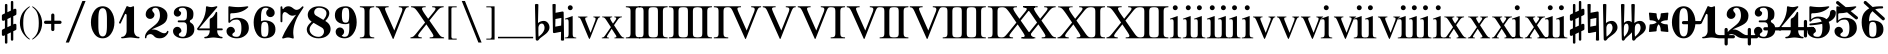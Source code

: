 SplineFontDB: 3.0
FontName: MScoreBC
FullName: MScoreBC
FamilyName: MScoreBC
Weight: Book
Copyright: This font is distributed under the GNU General Public License. As a special exception, if you create a document which uses this font, and embed this font or unaltered portions of this font into the document, this font does not by itself cause the resulting document to be covered by the GNU General Public License.
FontLog: "Font with Basso Continuo digits and symbols, matching glyphs in main MuseScore font.+AAoACgAA-Created by Maurizio M. Gavioli, 2012-02-26."
Version: 1.0
DefaultBaseFilename: mscore-BC
ItalicAngle: 0
UnderlinePosition: -100
UnderlineWidth: 50
Ascent: 820
Descent: 204
InvalidEm: 0
LayerCount: 2
Layer: 0 1 "Back" 1
Layer: 1 1 "Fore" 0
XUID: [1021 577 2134738168 7010942]
FSType: 0
OS2Version: 2
OS2_WeightWidthSlopeOnly: 0
OS2_UseTypoMetrics: 1
CreationTime: 1261240856
ModificationTime: 1424045856
PfmFamily: 17
TTFWeight: 400
TTFWidth: 5
LineGap: 0
VLineGap: 0
Panose: 2 0 5 3 0 0 0 0 0 0
OS2TypoAscent: 0
OS2TypoAOffset: 1
OS2TypoDescent: 0
OS2TypoDOffset: 1
OS2TypoLinegap: 0
OS2WinAscent: 0
OS2WinAOffset: 1
OS2WinDescent: 0
OS2WinDOffset: 1
HheadAscent: 0
HheadAOffset: 1
HheadDescent: 0
HheadDOffset: 1
OS2SubXSize: 650
OS2SubYSize: 700
OS2SubXOff: 0
OS2SubYOff: 140
OS2SupXSize: 650
OS2SupYSize: 700
OS2SupXOff: 0
OS2SupYOff: 480
OS2StrikeYSize: 49
OS2StrikeYPos: 258
OS2CapHeight: 0
OS2XHeight: 0
OS2Vendor: 'PfEd'
OS2CodePages: 00000001.00000000
OS2UnicodeRanges: 00000001.10000000.00000000.00000000
Lookup: 258 0 0 "'kern' Horizontal Kerning lookup" { "'kern' Horizontal Kerning lookup-1" [153,15,0] } ['kern' ('DFLT' <'dflt' > ) ]
MarkAttachClasses: 1
DEI: 91125
TtTable: prep
PUSHW_1
 511
SCANCTRL
PUSHB_1
 1
SCANTYPE
SVTCA[y-axis]
MPPEM
PUSHB_1
 8
LT
IF
PUSHB_2
 1
 1
INSTCTRL
EIF
PUSHB_2
 70
 6
CALL
IF
POP
PUSHB_1
 16
EIF
MPPEM
PUSHB_1
 20
GT
IF
POP
PUSHB_1
 128
EIF
SCVTCI
EndTTInstrs
TtTable: fpgm
PUSHB_1
 0
FDEF
PUSHB_1
 0
SZP0
MPPEM
PUSHB_1
 42
LT
IF
PUSHB_1
 74
SROUND
EIF
PUSHB_1
 0
SWAP
MIAP[rnd]
RTG
PUSHB_1
 6
CALL
IF
RTDG
EIF
MPPEM
PUSHB_1
 42
LT
IF
RDTG
EIF
DUP
MDRP[rp0,rnd,grey]
PUSHB_1
 1
SZP0
MDAP[no-rnd]
RTG
ENDF
PUSHB_1
 1
FDEF
DUP
MDRP[rp0,min,white]
PUSHB_1
 12
CALL
ENDF
PUSHB_1
 2
FDEF
MPPEM
GT
IF
RCVT
SWAP
EIF
POP
ENDF
PUSHB_1
 3
FDEF
ROUND[Black]
RTG
DUP
PUSHB_1
 64
LT
IF
POP
PUSHB_1
 64
EIF
ENDF
PUSHB_1
 4
FDEF
PUSHB_1
 6
CALL
IF
POP
SWAP
POP
ROFF
IF
MDRP[rp0,min,rnd,black]
ELSE
MDRP[min,rnd,black]
EIF
ELSE
MPPEM
GT
IF
IF
MIRP[rp0,min,rnd,black]
ELSE
MIRP[min,rnd,black]
EIF
ELSE
SWAP
POP
PUSHB_1
 5
CALL
IF
PUSHB_1
 70
SROUND
EIF
IF
MDRP[rp0,min,rnd,black]
ELSE
MDRP[min,rnd,black]
EIF
EIF
EIF
RTG
ENDF
PUSHB_1
 5
FDEF
GFV
NOT
AND
ENDF
PUSHB_1
 6
FDEF
PUSHB_2
 34
 1
GETINFO
LT
IF
PUSHB_1
 32
GETINFO
NOT
NOT
ELSE
PUSHB_1
 0
EIF
ENDF
PUSHB_1
 7
FDEF
PUSHB_2
 36
 1
GETINFO
LT
IF
PUSHB_1
 64
GETINFO
NOT
NOT
ELSE
PUSHB_1
 0
EIF
ENDF
PUSHB_1
 8
FDEF
SRP2
SRP1
DUP
IP
MDAP[rnd]
ENDF
PUSHB_1
 9
FDEF
DUP
RDTG
PUSHB_1
 6
CALL
IF
MDRP[rnd,grey]
ELSE
MDRP[min,rnd,black]
EIF
DUP
PUSHB_1
 3
CINDEX
MD[grid]
SWAP
DUP
PUSHB_1
 4
MINDEX
MD[orig]
PUSHB_1
 0
LT
IF
ROLL
NEG
ROLL
SUB
DUP
PUSHB_1
 0
LT
IF
SHPIX
ELSE
POP
POP
EIF
ELSE
ROLL
ROLL
SUB
DUP
PUSHB_1
 0
GT
IF
SHPIX
ELSE
POP
POP
EIF
EIF
RTG
ENDF
PUSHB_1
 10
FDEF
PUSHB_1
 6
CALL
IF
POP
SRP0
ELSE
SRP0
POP
EIF
ENDF
PUSHB_1
 11
FDEF
DUP
MDRP[rp0,white]
PUSHB_1
 12
CALL
ENDF
PUSHB_1
 12
FDEF
DUP
MDAP[rnd]
PUSHB_1
 7
CALL
NOT
IF
DUP
DUP
GC[orig]
SWAP
GC[cur]
SUB
ROUND[White]
DUP
IF
DUP
ABS
DIV
SHPIX
ELSE
POP
POP
EIF
ELSE
POP
EIF
ENDF
PUSHB_1
 13
FDEF
SRP2
SRP1
DUP
DUP
IP
MDAP[rnd]
DUP
ROLL
DUP
GC[orig]
ROLL
GC[cur]
SUB
SWAP
ROLL
DUP
ROLL
SWAP
MD[orig]
PUSHB_1
 0
LT
IF
SWAP
PUSHB_1
 0
GT
IF
PUSHB_1
 64
SHPIX
ELSE
POP
EIF
ELSE
SWAP
PUSHB_1
 0
LT
IF
PUSHB_1
 64
NEG
SHPIX
ELSE
POP
EIF
EIF
ENDF
PUSHB_1
 14
FDEF
PUSHB_1
 6
CALL
IF
RTDG
MDRP[rp0,rnd,white]
RTG
POP
POP
ELSE
DUP
MDRP[rp0,rnd,white]
ROLL
MPPEM
GT
IF
DUP
ROLL
SWAP
MD[grid]
DUP
PUSHB_1
 0
NEQ
IF
SHPIX
ELSE
POP
POP
EIF
ELSE
POP
POP
EIF
EIF
ENDF
PUSHB_1
 15
FDEF
SWAP
DUP
MDRP[rp0,rnd,white]
DUP
MDAP[rnd]
PUSHB_1
 7
CALL
NOT
IF
SWAP
DUP
IF
MPPEM
GTEQ
ELSE
POP
PUSHB_1
 1
EIF
IF
ROLL
PUSHB_1
 4
MINDEX
MD[grid]
SWAP
ROLL
SWAP
DUP
ROLL
MD[grid]
ROLL
SWAP
SUB
SHPIX
ELSE
POP
POP
POP
POP
EIF
ELSE
POP
POP
POP
POP
POP
EIF
ENDF
PUSHB_1
 16
FDEF
DUP
MDRP[rp0,min,white]
PUSHB_1
 18
CALL
ENDF
PUSHB_1
 17
FDEF
DUP
MDRP[rp0,white]
PUSHB_1
 18
CALL
ENDF
PUSHB_1
 18
FDEF
DUP
MDAP[rnd]
PUSHB_1
 7
CALL
NOT
IF
DUP
DUP
GC[orig]
SWAP
GC[cur]
SUB
ROUND[White]
ROLL
DUP
GC[orig]
SWAP
GC[cur]
SWAP
SUB
ROUND[White]
ADD
DUP
IF
DUP
ABS
DIV
SHPIX
ELSE
POP
POP
EIF
ELSE
POP
POP
EIF
ENDF
PUSHB_1
 19
FDEF
DUP
ROLL
DUP
ROLL
SDPVTL[orthog]
DUP
PUSHB_1
 3
CINDEX
MD[orig]
ABS
SWAP
ROLL
SPVTL[orthog]
PUSHB_1
 32
LT
IF
ALIGNRP
ELSE
MDRP[grey]
EIF
ENDF
EndTTInstrs
ShortTable: cvt  6
  33
  633
  260
  0
  476
  500
EndShort
ShortTable: maxp 16
  1
  0
  220
  187
  5
  0
  0
  2
  1
  1
  20
  0
  256
  46
  0
  0
EndShort
LangName: 1033
GaspTable: 1 65535 2 0
Encoding: UnicodeBmp
UnicodeInterp: none
NameList: Adobe Glyph List
DisplaySize: -48
AntiAlias: 1
FitToEm: 1
ExtremaBound: 100
WinInfo: 57792 12 10
BeginPrivate: 0
EndPrivate
TeXData: 1 0 0 353280 176640 117760 0 1048576 117760 783286 444596 497025 792723 393216 433062 380633 303038 157286 324010 404750 52429 2506097 1059062 262144
BeginChars: 65541 82

StartChar: .notdef
Encoding: 65536 -1 0
Width: 364
VWidth: 1000
Flags: W
TtInstrs:
PUSHB_2
 1
 0
MDAP[rnd]
ALIGNRP
PUSHB_3
 7
 4
 0
MIRP[min,rnd,black]
SHP[rp2]
PUSHB_2
 6
 5
MDRP[rp0,min,rnd,grey]
ALIGNRP
PUSHB_3
 3
 2
 0
MIRP[min,rnd,black]
SHP[rp2]
SVTCA[y-axis]
PUSHB_2
 3
 0
MDAP[rnd]
ALIGNRP
PUSHB_3
 5
 4
 0
MIRP[min,rnd,black]
SHP[rp2]
PUSHB_3
 7
 6
 1
MIRP[rp0,min,rnd,grey]
ALIGNRP
PUSHB_3
 1
 2
 0
MIRP[min,rnd,black]
SHP[rp2]
EndTTInstrs
LayerCount: 2
Back
Fore
SplineSet
33 -136 m 1,0,-1
 33 530 l 1,1,-1
 298 530 l 1,2,-1
 298 -136 l 1,3,-1
 33 -136 l 1,0,-1
66 -103 m 1,4,-1
 265 -103 l 1,5,-1
 265 497 l 1,6,-1
 66 497 l 1,7,-1
 66 -103 l 1,4,-1
EndSplineSet
Validated: 1
EndChar

StartChar: .null
Encoding: 65537 -1 1
Width: 0
VWidth: 1000
GlyphClass: 2
Flags: W
LayerCount: 2
Back
Fore
Validated: 1
EndChar

StartChar: nonmarkingreturn
Encoding: 65538 -1 2
Width: 333
VWidth: 1000
GlyphClass: 2
Flags: W
LayerCount: 2
Back
Fore
Validated: 1
EndChar

StartChar: space
Encoding: 32 32 3
Width: 512
VWidth: 1000
GlyphClass: 2
Flags: W
LayerCount: 2
Back
Fore
Validated: 1
EndChar

StartChar: plus
Encoding: 43 43 4
Width: 450
VWidth: 1639
GlyphClass: 2
Flags: MW
HStem: 233 82<11.861 184 266 438.139>
VStem: 184 82<61.8915 233 315 486.109>
LayerCount: 2
Back
Fore
SplineSet
225 49 m 128,-1,1
 207 49 207 49 195.5 61.5 c 128,-1,2
 184 74 184 74 184 90 c 2,3,-1
 184 233 l 1,4,-1
 41 233 l 2,5,6
 23 233 23 233 11.5 245.5 c 128,-1,7
 0 258 0 258 0 274 c 128,-1,8
 0 290 0 290 11.5 302.5 c 128,-1,9
 23 315 23 315 41 315 c 2,10,-1
 184 315 l 1,11,-1
 184 458 l 2,12,13
 184 474 184 474 195.5 486.5 c 128,-1,14
 207 499 207 499 225 499 c 128,-1,15
 243 499 243 499 254.5 486.5 c 128,-1,16
 266 474 266 474 266 458 c 2,17,-1
 266 315 l 1,18,-1
 409 315 l 2,19,20
 427 315 427 315 438.5 302.5 c 128,-1,21
 450 290 450 290 450 274 c 128,-1,22
 450 258 450 258 438.5 245.5 c 128,-1,23
 427 233 427 233 409 233 c 2,24,-1
 266 233 l 1,25,-1
 266 90 l 2,26,27
 266 74 266 74 254.5 61.5 c 128,-1,0
 243 49 243 49 225 49 c 128,-1,1
EndSplineSet
Validated: 1
EndChar

StartChar: zero
Encoding: 48 48 5
Width: 700
VWidth: 1639
GlyphClass: 2
Flags: MW
HStem: -136 48<291.479 407.044> 636 48<291.479 407.044>
VStem: 49 190<114.511 433.419> 459 192<114.581 433.419>
LayerCount: 2
Back
Fore
SplineSet
349.5 636 m 132,-1,1
 279 636 279 636 256 546 c 4,2,3
 240 477 240 477 239 364 c 6,4,-1
 239 184 l 6,5,6
 239 66 239 66 256 2 c 4,7,8
 279 -88 279 -88 349.5 -88 c 132,-1,9
 420 -88 420 -88 443 2 c 4,10,11
 459 71 459 71 459 184 c 6,12,-1
 459 364 l 6,13,14
 459 477 459 477 443 546 c 4,15,0
 420 636 420 636 349.5 636 c 132,-1,1
349 684 m 132,-1,17
 485 684 485 684 568 562 c 132,-1,18
 651 440 651 440 651 274 c 132,-1,19
 651 108 651 108 568 -14 c 132,-1,20
 485 -136 485 -136 349 -136 c 132,-1,21
 213 -136 213 -136 131 -14 c 132,-1,22
 49 108 49 108 49 274 c 132,-1,23
 49 440 49 440 131 562 c 132,-1,16
 213 684 213 684 349 684 c 132,-1,17
EndSplineSet
Validated: 1
EndChar

StartChar: one
Encoding: 49 49 6
Width: 700
VWidth: 1639
GlyphClass: 2
Flags: MW
HStem: -136 38<132.02 210.867 523.133 601.98>
VStem: 272 190<-34.1875 488.288>
LayerCount: 2
Back
Fore
SplineSet
367 663 m 0,0,1
 387 663 387 663 414 674.5 c 128,-1,2
 441 686 441 686 442 686 c 0,3,4
 462 686 462 686 462 658 c 2,5,-1
 462 56 l 2,6,7
 462 -6 462 -6 495.5 -52 c 128,-1,8
 529 -98 529 -98 582 -98 c 0,9,10
 602 -98 602 -98 602 -116 c 0,11,12
 602 -136 602 -136 582 -136 c 0,13,14
 546 -136 546 -136 474.5 -125.5 c 128,-1,15
 403 -115 403 -115 367 -115 c 128,-1,16
 331 -115 331 -115 259.5 -125.5 c 128,-1,17
 188 -136 188 -136 152 -136 c 0,18,19
 132 -136 132 -136 132 -116 c 0,20,21
 132 -98 132 -98 152 -98 c 0,22,23
 204 -98 204 -98 238 -52 c 128,-1,24
 272 -6 272 -6 272 56 c 2,25,-1
 272 458 l 2,26,27
 272 471 272 471 263 480 c 128,-1,28
 254 489 254 489 244 489 c 128,-1,29
 234 489 234 489 228 477 c 2,30,-1
 123 254 l 2,31,32
 116 239 116 239 103 240 c 0,33,34
 93 240 93 240 85 246.5 c 128,-1,35
 77 253 77 253 77 263 c 0,36,37
 77 268 77 268 80 274 c 2,38,-1
 272 684 l 2,39,40
 274 689 274 689 280.5 689 c 128,-1,41
 287 689 287 689 315.5 676 c 128,-1,42
 344 663 344 663 367 663 c 0,0,1
EndSplineSet
Validated: 1
Kerns2: 81 -150 "'kern' Horizontal Kerning lookup-1" 80 -150 "'kern' Horizontal Kerning lookup-1" 5 -150 "'kern' Horizontal Kerning lookup-1"
EndChar

StartChar: two
Encoding: 50 50 7
Width: 700
VWidth: 1639
GlyphClass: 2
Flags: MW
HStem: 646 38<257.976 376.167>
VStem: 434 192<336.543 538.703>
LayerCount: 2
Back
Fore
SplineSet
425 -136 m 0,0,1
 328 -136 328 -136 284 -82 c 0,2,3
 268 -62 268 -62 243 -45 c 128,-1,4
 218 -28 218 -28 188 -28 c 0,5,6
 149 -28 149 -28 118 -52.5 c 128,-1,7
 87 -77 87 -77 87 -118 c 0,8,9
 87 -136 87 -136 69 -136 c 0,10,11
 49 -136 49 -136 49 -118 c 0,12,13
 49 -57 49 -57 77.5 -6.5 c 128,-1,14
 106 44 106 44 149 78.5 c 128,-1,15
 192 113 192 113 242 152.5 c 128,-1,16
 292 192 292 192 334.5 229 c 128,-1,17
 377 266 377 266 405.5 322.5 c 128,-1,18
 434 379 434 379 434 446 c 0,19,20
 434 530 434 530 406.5 588 c 128,-1,21
 379 646 379 646 320 646 c 0,22,23
 286 646 286 646 261 629.5 c 128,-1,24
 236 613 236 613 236 586 c 0,25,26
 236 565 236 565 264.5 531 c 128,-1,27
 293 497 293 497 293 474 c 0,28,29
 293 426 293 426 260.5 393.5 c 128,-1,30
 228 361 228 361 182 361 c 0,31,32
 134 361 134 361 101.5 394.5 c 128,-1,33
 69 428 69 428 69 474 c 0,34,35
 69 566 69 566 142.5 625 c 128,-1,36
 216 684 216 684 320 684 c 0,37,38
 443 684 443 684 534.5 617.5 c 128,-1,39
 626 551 626 551 626 446 c 0,40,41
 626 375 626 375 600.5 323 c 128,-1,42
 575 271 575 271 527.5 239 c 128,-1,43
 480 207 480 207 432.5 184.5 c 128,-1,44
 385 162 385 162 321 136 c 128,-1,45
 257 110 257 110 218 85 c 1,46,47
 239 90 239 90 261 90 c 0,48,49
 335 90 335 90 415 42 c 128,-1,50
 495 -6 495 -6 541 -6 c 0,51,52
 567 -6 567 -6 583.5 3.5 c 128,-1,53
 600 13 600 13 605 24.5 c 128,-1,54
 610 36 610 36 616.5 46 c 128,-1,55
 623 56 623 56 631 56 c 0,56,57
 651 56 651 56 651 36 c 0,58,59
 651 -7 651 -7 589 -71.5 c 128,-1,60
 527 -136 527 -136 425 -136 c 0,0,1
EndSplineSet
Validated: 1
EndChar

StartChar: three
Encoding: 51 51 8
Width: 700
VWidth: 1639
GlyphClass: 2
Flags: MW
HStem: -136 38<253.055 383.672> 274 48<197.09 406.917> 646 38<242.754 384.937>
VStem: 433 190<-5.32227 196.416> 433 167<374.481 581.831>
LayerCount: 2
Back
Fore
SplineSet
508 299 m 0,0,1
 508 283 508 283 526 268 c 128,-1,2
 544 253 544 253 565.5 239.5 c 128,-1,3
 587 226 587 226 605 188.5 c 128,-1,4
 623 151 623 151 623 94 c 0,5,6
 623 -16 623 -16 540 -76 c 128,-1,7
 457 -136 457 -136 330 -136 c 0,8,9
 228 -136 228 -136 152.5 -85 c 128,-1,10
 77 -34 77 -34 77 49 c 0,11,12
 77 93 77 93 109 125.5 c 128,-1,13
 141 158 141 158 185.5 158 c 128,-1,14
 230 158 230 158 261 126 c 128,-1,15
 292 94 292 94 292 49 c 0,16,17
 292 29 292 29 259 5.5 c 128,-1,18
 226 -18 226 -18 226 -38 c 0,19,20
 226 -69 226 -69 256.5 -83.5 c 128,-1,21
 287 -98 287 -98 330 -98 c 0,22,23
 386 -98 386 -98 409.5 -42.5 c 128,-1,24
 433 13 433 13 433 94 c 2,25,-1
 433 120 l 2,26,27
 433 174 433 174 429.5 202 c 128,-1,28
 426 230 426 230 407.5 252 c 128,-1,29
 389 274 389 274 351 274 c 2,30,-1
 220 274 l 2,31,32
 197 274 197 274 197 299 c 0,33,34
 197 322 197 322 220 322 c 2,35,-1
 351 322 l 2,36,37
 392 322 392 322 415 353 c 0,38,39
 423 364 423 364 428 389 c 0,40,41
 433 422 433 422 433 484 c 2,42,-1
 433 497 l 2,43,44
 433 646 433 646 323 646 c 0,45,46
 226 646 226 646 226 592 c 0,47,48
 226 574 226 574 255.5 553.5 c 128,-1,49
 285 533 285 533 285 515 c 0,50,51
 285 476 285 476 257.5 448 c 128,-1,52
 230 420 230 420 190.5 420 c 128,-1,53
 151 420 151 420 124 448 c 128,-1,54
 97 476 97 476 97 515 c 0,55,56
 97 592 97 592 164 638 c 128,-1,57
 231 684 231 684 323 684 c 0,58,59
 444 684 444 684 522 637.5 c 128,-1,60
 600 591 600 591 600 497 c 0,61,62
 600 430 600 430 586 393 c 128,-1,63
 572 356 572 356 554 348 c 128,-1,64
 536 340 536 340 522 329.5 c 128,-1,65
 508 319 508 319 508 299 c 0,0,1
EndSplineSet
Validated: 1
EndChar

StartChar: four
Encoding: 52 52 9
Width: 700
VWidth: 1639
GlyphClass: 2
Flags: MW
HStem: -136 38<186.02 264.672 576.328 654.98> 69 48<52 325 517 659.902>
VStem: 325 192<-34.1875 69 117 374.839>
LayerCount: 2
Back
Fore
SplineSet
373 663 m 0,0,1
 411 663 411 663 453 674 c 2,2,-1
 498 686 l 1,3,4
 511 686 511 686 518.5 676 c 128,-1,5
 526 666 526 666 517 658 c 2,6,-1
 52 117 l 1,7,-1
 325 117 l 1,8,-1
 325 331 l 2,9,10
 325 354 325 354 337.5 366.5 c 128,-1,11
 350 379 350 379 369.5 386.5 c 128,-1,12
 389 394 389 394 420.5 431 c 128,-1,13
 452 468 452 468 481 531 c 0,14,15
 486 541 486 541 496 541 c 0,16,17
 517 541 517 541 517 518 c 2,18,-1
 517 117 l 1,19,-1
 635 117 l 2,20,21
 660 117 660 117 660 94 c 0,22,23
 660 69 660 69 635 69 c 2,24,-1
 517 69 l 1,25,-1
 517 56 l 2,26,27
 517 -6 517 -6 550 -52 c 128,-1,28
 583 -98 583 -98 635 -98 c 0,29,30
 655 -98 655 -98 655 -116 c 0,31,32
 655 -136 655 -136 635 -136 c 0,33,34
 599 -136 599 -136 528 -125.5 c 128,-1,35
 457 -115 457 -115 420.5 -115 c 128,-1,36
 384 -115 384 -115 313 -125.5 c 128,-1,37
 242 -136 242 -136 206 -136 c 0,38,39
 186 -136 186 -136 186 -116 c 0,40,41
 186 -98 186 -98 206 -98 c 0,42,43
 258 -98 258 -98 291.5 -52 c 128,-1,44
 325 -6 325 -6 325 56 c 2,45,-1
 325 69 l 1,46,-1
 52 69 l 2,47,48
 26 69 26 69 13.5 81.5 c 128,-1,49
 1 94 1 94 1 107 c 0,50,51
 1 112 1 112 24.5 141.5 c 128,-1,52
 48 171 48 171 82 220 c 128,-1,53
 116 269 116 269 149.5 331.5 c 128,-1,54
 183 394 183 394 206.5 481.5 c 128,-1,55
 230 569 230 569 230 658 c 0,56,57
 230 684 230 684 252 684 c 0,58,59
 255 684 255 684 273 679 c 128,-1,60
 291 674 291 674 319 668.5 c 128,-1,61
 347 663 347 663 373 663 c 0,0,1
EndSplineSet
Validated: 1
EndChar

StartChar: five
Encoding: 53 53 10
Width: 700
VWidth: 1639
GlyphClass: 2
Flags: MW
HStem: -136 38<235.799 387.131>
VStem: 112 47<320 496.749> 446 190<22.7148 246.432>
LayerCount: 2
Back
Fore
SplineSet
136 684 m 6,0,1
 184 677 l 6,2,3
 205 674 205 674 231 671 c 4,4,5
 300 663 300 663 364 663 c 132,-1,6
 428 663 428 663 499 671 c 4,7,8
 527 674 527 674 548 677 c 6,9,-1
 597 684 l 5,10,11
 612 684 612 684 619.5 674 c 132,-1,12
 627 664 627 664 618 658 c 4,13,14
 465 505 465 505 187 505 c 4,15,16
 176 505 176 505 167.5 497 c 132,-1,17
 159 489 159 489 159 477 c 6,18,-1
 159 320 l 5,19,20
 230 390 230 390 331 390 c 4,21,22
 477 390 477 390 556.5 324.5 c 132,-1,23
 636 259 636 259 636 126 c 4,24,25
 636 13 636 13 546 -61.5 c 132,-1,26
 456 -136 456 -136 331 -136 c 4,27,28
 223 -136 223 -136 143.5 -87 c 132,-1,29
 64 -38 64 -38 64 49 c 4,30,31
 64 93 64 93 96 125.5 c 132,-1,32
 128 158 128 158 172.5 158 c 132,-1,33
 217 158 217 158 248 126 c 132,-1,34
 279 94 279 94 279 49 c 4,35,36
 279 29 279 29 246 5.5 c 132,-1,37
 213 -18 213 -18 213 -38 c 4,38,39
 213 -98 213 -98 331 -98 c 4,40,41
 446 -98 446 -98 446 126 c 4,42,43
 446 342 446 342 331 343 c 4,44,45
 228 343 228 343 187 301 c 132,-1,46
 146 259 146 259 136 259 c 4,47,48
 111 259 111 259 112 284 c 6,49,-1
 112 658 l 6,50,51
 112 669 112 669 119 676.5 c 132,-1,52
 126 684 126 684 136 684 c 6,0,1
EndSplineSet
Validated: 1
EndChar

StartChar: six
Encoding: 54 54 11
Width: 700
VWidth: 1639
GlyphClass: 2
Flags: MW
HStem: -136 39<287.966 409.114> 284 38<292.24 408.992> 646 38<312.894 440.893>
VStem: 68 189<42.9758 429> 447 179<-12.6285 200.86>
LayerCount: 2
Back
Fore
SplineSet
380 646 m 0,0,1
 306 646 306 646 281.5 586.5 c 128,-1,2
 257 527 257 527 257 418 c 2,3,-1
 257 300 l 1,4,5
 309 321 309 321 347 322 c 0,6,7
 477 322 477 322 551.5 264.5 c 128,-1,8
 626 207 626 207 626 93.5 c 128,-1,9
 626 -20 626 -20 550.5 -78 c 128,-1,10
 475 -136 475 -136 347 -136 c 0,11,12
 216 -136 216 -136 142 -14.5 c 128,-1,13
 68 107 68 107 68 274 c 0,14,15
 68 440 68 440 154 562 c 128,-1,16
 240 684 240 684 380 684 c 0,17,18
 472 684 472 684 539 637.5 c 128,-1,19
 606 591 606 591 606 515 c 0,20,21
 606 471 606 471 574 439 c 128,-1,22
 542 407 542 407 497.5 407 c 128,-1,23
 453 407 453 407 421 439 c 128,-1,24
 389 471 389 471 389 515 c 0,25,26
 389 558 389 558 421 591 c 0,27,28
 432 604 432 604 452 613 c 1,29,30
 447 626 447 626 432 633 c 0,31,32
 410 646 410 646 380 646 c 0,0,1
350 284 m 128,-1,34
 289 284 289 284 274.5 237 c 128,-1,35
 260 190 260 190 260 94 c 256,36,37
 260 -19 260 -19 274.5 -58 c 128,-1,38
 289 -97 289 -97 350 -97 c 128,-1,39
 411 -97 411 -97 429 -50 c 128,-1,40
 447 -3 447 -3 447 93.5 c 128,-1,41
 447 190 447 190 429 237 c 128,-1,33
 411 284 411 284 350 284 c 128,-1,34
EndSplineSet
Validated: 1
EndChar

StartChar: seven
Encoding: 55 55 12
Width: 700
VWidth: 1639
GlyphClass: 2
Flags: MW
VStem: 64 48<274.098 506.602 622.188 683.902>
LayerCount: 2
Back
Fore
SplineSet
131 610 m 256,0,1
 134 610 134 610 144 623 c 0,2,3
 187 684 187 684 264 684 c 0,4,5
 326 684 326 684 381 638 c 128,-1,6
 436 592 436 592 472 592 c 0,7,8
 511 592 511 592 546 615 c 128,-1,9
 581 638 581 638 601.5 661 c 128,-1,10
 622 684 622 684 628 684 c 0,11,12
 638 684 638 684 646 677.5 c 128,-1,13
 654 671 654 671 654 661 c 0,14,15
 654 654 654 654 613 592 c 128,-1,16
 572 530 572 530 522 448.5 c 128,-1,17
 472 367 472 367 431 245 c 128,-1,18
 390 123 390 123 390 12 c 0,19,20
 390 -31 390 -31 399 -87 c 0,21,22
 406 -130 406 -130 399 -136 c 0,23,24
 394 -141 394 -141 382 -141 c 0,25,26
 377 -141 377 -141 335.5 -128 c 128,-1,27
 294 -115 294 -115 256 -115 c 0,28,29
 222 -115 222 -115 177.5 -128 c 128,-1,30
 133 -141 133 -141 128 -141 c 0,31,32
 117 -141 117 -141 110 -132 c 128,-1,33
 103 -123 103 -123 108 -113 c 0,34,35
 167 28 167 28 251.5 161.5 c 128,-1,36
 336 295 336 295 463 469 c 1,37,38
 415 443 415 443 366 443 c 0,39,40
 314 443 314 443 261 489.5 c 128,-1,41
 208 536 208 536 174 536 c 0,42,43
 149 536 149 536 130.5 507.5 c 128,-1,44
 112 479 112 479 112 422 c 2,45,-1
 112 299 l 2,46,47
 112 274 112 274 89 274 c 0,48,49
 64 274 64 274 64 299 c 2,50,-1
 64 659 l 2,51,52
 64 684 64 684 89 684 c 0,53,54
 112 684 112 684 112 659 c 2,55,-1
 112 636 l 2,56,57
 112 628 112 628 116 622 c 0,58,59
 128 610 128 610 131 610 c 256,0,1
EndSplineSet
Validated: 1
EndChar

StartChar: eight
Encoding: 56 56 13
Width: 700
VWidth: 1639
GlyphClass: 2
Flags: MW
HStem: -136 38<245.9 418.342> 646 38<289.359 457.923>
VStem: 45 72<9.82886 169.053> 70 165<411.5 553.115> 486 169<7.1817 109.101> 550 72<419.261 574.897>
LayerCount: 2
Back
Fore
SplineSet
470 336 m 1,0,1
 550 423 550 423 550 504 c 0,2,3
 550 570 550 570 493.5 608 c 128,-1,4
 437 646 437 646 358 646 c 0,5,6
 302 646 302 646 268.5 611 c 128,-1,7
 235 576 235 576 235 530 c 0,8,9
 235 474 235 474 284 445 c 2,10,-1
 470 336 l 1,0,1
519 308 m 1,11,12
 655 229 655 229 655 100 c 0,13,14
 655 3 655 3 572 -66.5 c 128,-1,15
 489 -136 489 -136 345 -136 c 0,16,17
 224 -136 224 -136 134.5 -72 c 128,-1,18
 45 -8 45 -8 45 94 c 0,19,20
 45 132 45 132 67 171 c 128,-1,21
 89 210 89 210 108 229.5 c 128,-1,22
 127 249 127 249 170 290 c 1,23,24
 70 359 70 359 70 464 c 0,25,26
 70 554 70 554 147 619 c 128,-1,27
 224 684 224 684 358 684 c 0,28,29
 465 684 465 684 543.5 635.5 c 128,-1,30
 622 587 622 587 622 504 c 0,31,32
 622 415 622 415 519 308 c 1,11,12
219 261 m 1,33,34
 117 172 117 172 117 94 c 0,35,36
 117 12 117 12 185 -43 c 128,-1,37
 253 -98 253 -98 345 -98 c 0,38,39
 409 -98 409 -98 447.5 -57 c 128,-1,40
 486 -16 486 -16 486 38 c 0,41,42
 486 107 486 107 429 140 c 2,43,-1
 219 261 l 1,33,34
EndSplineSet
Validated: 1
EndChar

StartChar: nine
Encoding: 57 57 14
Width: 700
VWidth: 1639
GlyphClass: 2
Flags: MW
HStem: -136 38<262.317 386.219> 226 38<290.973 407.392> 645 39<290.854 411.679>
VStem: 74 179<347.14 560.628> 443 189<119 505.024>
LayerCount: 2
Back
Fore
SplineSet
248 -65 m 1,0,1
 255 -76 255 -76 268 -84 c 0,2,3
 293 -99 293 -99 320 -98 c 0,4,5
 394 -98 394 -98 418.5 -38.5 c 128,-1,6
 443 21 443 21 443 130 c 2,7,-1
 443 248 l 1,8,9
 391 227 391 227 353 226 c 0,10,11
 223 226 223 226 148.5 283.5 c 128,-1,12
 74 341 74 341 74 454.5 c 128,-1,13
 74 568 74 568 149.5 626 c 128,-1,14
 225 684 225 684 353 684 c 0,15,16
 484 684 484 684 558 562.5 c 128,-1,17
 632 441 632 441 632 274 c 0,18,19
 632 108 632 108 545.5 -14 c 128,-1,20
 459 -136 459 -136 320 -136 c 0,21,22
 228 -136 228 -136 161 -89.5 c 128,-1,23
 94 -43 94 -43 94 33 c 0,24,25
 94 77 94 77 126 109 c 128,-1,26
 158 141 158 141 202 141 c 128,-1,27
 246 141 246 141 278 109 c 128,-1,28
 310 77 310 77 310 33 c 128,-1,29
 310 -11 310 -11 277 -44 c 0,30,31
 264 -57 264 -57 248 -65 c 1,0,1
349.5 264 m 128,-1,33
 410 264 410 264 425 311 c 128,-1,34
 440 358 440 358 440 454 c 256,35,36
 440 567 440 567 425 606 c 128,-1,37
 410 645 410 645 349.5 645 c 128,-1,38
 289 645 289 645 271 598 c 128,-1,39
 253 551 253 551 253 454.5 c 128,-1,40
 253 358 253 358 271 311 c 128,-1,32
 289 264 289 264 349.5 264 c 128,-1,33
EndSplineSet
Validated: 1
EndChar

StartChar: uniE10E
Encoding: 57614 57614 15
Width: 468
VWidth: 1639
GlyphClass: 2
Flags: MW
VStem: 126 63<-271.243 -57 148 328 532 743.243> 278 62<-195.243 15 219 400 604 819.243>
LayerCount: 2
Back
SplineSet
340 789 m 2,0,1
 340 -165 l 2,2,3
 340 -196 340 -196 309 -196 c 128,-1,4
 278 -196 278 -196 278 -165 c 2,5,-1
 278 789 l 2,6,7
 278 820 278 820 309 820 c 128,-1,8
 340 820 340 820 340 789 c 2,0,1
126 -241 m 2,9,10
 126 713 l 2,11,12
 126 744 126 744 157.5 744 c 128,-1,13
 189 744 189 744 189 713 c 2,14,-1
 189 -241 l 2,15,16
 189 -272 189 -272 157.5 -272 c 128,-1,17
 126 -272 126 -272 126 -241 c 2,9,10
398 72 m 2,18,19
 94 -72 l 2,20,21
 90 -74 90 -74 81 -74 c 0,22,23
 68 -74 68 -74 58 -64 c 128,-1,24
 48 -54 48 -54 48 -41 c 2,25,-1
 48 61 l 2,26,27
 48 82 48 82 69 92 c 2,28,-1
 375 235 l 2,29,30
 379 237 379 237 386 236 c 0,31,32
 403 233 403 233 411.5 225 c 128,-1,33
 420 217 420 217 420 204 c 2,34,-1
 420 102 l 2,35,36
 420 82 420 82 398 72 c 2,18,19
398 456 m 2,37,-1
 94 313 l 2,38,39
 90 311 90 311 81 312 c 0,40,41
 66 314 66 314 57 323 c 128,-1,42
 48 332 48 332 48 344 c 2,43,-1
 48 446 l 2,44,45
 48 466 48 466 69 476 c 2,46,-1
 375 620 l 2,47,48
 379 622 379 622 386 622 c 0,49,50
 399 622 399 622 409.5 612 c 128,-1,51
 420 602 420 602 420 589 c 2,52,-1
 420 487 l 2,53,54
 420 466 420 466 398 456 c 2,37,-1
EndSplineSet
Fore
SplineSet
189 -27 m 1,0,-1
 189 -241 l 2,1,2
 189 -272 189 -272 157.5 -272 c 128,-1,3
 126 -272 126 -272 126 -241 c 2,4,-1
 126 -57 l 1,5,-1
 94 -72 l 2,6,7
 90 -74 90 -74 81 -74 c 0,8,9
 68 -74 68 -74 58 -64 c 128,-1,10
 48 -54 48 -54 48 -41 c 2,11,-1
 48 61 l 2,12,13
 48 82 48 82 69 92 c 2,14,-1
 126 119 l 1,15,-1
 126 328 l 1,16,-1
 94 313 l 2,17,18
 90 311 90 311 81 312 c 0,19,20
 66 314 66 314 57 323 c 128,-1,21
 48 332 48 332 48 344 c 2,22,-1
 48 446 l 2,23,24
 48 466 48 466 69 476 c 2,25,-1
 126 503 l 1,26,-1
 126 713 l 2,27,28
 126 744 126 744 157.5 744 c 128,-1,29
 189 744 189 744 189 713 c 2,30,-1
 189 532 l 1,31,-1
 278 574 l 1,32,-1
 278 789 l 2,33,34
 278 820 278 820 309 820 c 128,-1,35
 340 820 340 820 340 789 c 2,36,-1
 340 604 l 1,37,-1
 375 620 l 2,38,39
 379 622 379 622 386 622 c 0,40,41
 399 622 399 622 409.5 612 c 128,-1,42
 420 602 420 602 420 589 c 2,43,-1
 420 487 l 2,44,45
 420 466 420 466 398 456 c 2,46,-1
 340 429 l 1,47,-1
 340 219 l 1,48,-1
 375 235 l 2,49,50
 379 237 379 237 386 236 c 0,51,52
 403 233 403 233 411.5 225 c 128,-1,53
 420 217 420 217 420 204 c 2,54,-1
 420 102 l 2,55,56
 420 82 420 82 398 72 c 2,57,-1
 340 45 l 1,58,-1
 340 -165 l 2,59,60
 340 -196 340 -196 309 -196 c 128,-1,61
 278 -196 278 -196 278 -165 c 2,62,-1
 278 15 l 1,63,-1
 189 -27 l 1,0,-1
189 148 m 1,64,-1
 278 190 l 1,65,-1
 278 400 l 1,66,-1
 189 358 l 1,67,-1
 189 148 l 1,64,-1
EndSplineSet
Validated: 1
EndChar

StartChar: uniE113
Encoding: 57619 57619 16
Width: 372
VWidth: 1639
GlyphClass: 2
Flags: MW
VStem: 37 79<517 741.25> 258 77<-193.419 31>
LayerCount: 2
Back
SplineSet
37 809 m 1,0,1
 60 820 60 820 80 820 c 0,2,3
 98 820 98 820 121 809 c 1,4,-1
 116 509 l 1,5,-1
 289 542 l 1,6,-1
 294 542 l 2,7,8
 324 542 324 542 324 514 c 2,9,-1
 335 -421 l 5,10,11
 312 -432 312 -432 294 -432 c 128,-1,12
 276 -432 276 -432 253 -421 c 1,13,-1
 258 -121 l 1,14,-1
 84 -154 l 1,15,-1
 80 -154 l 2,16,17
 50 -154 50 -154 50 -126 c 2,18,-1
 37 809 l 1,0,1
260 38 m 1,19,-1
 265 378 l 1,20,-1
 114 350 l 1,21,-1
 109 10 l 1,22,-1
 260 38 l 1,19,-1
EndSplineSet
Fore
SplineSet
37 733 m 1,0,1
 60 744 60 744 80 744 c 0,2,3
 98 744 98 744 121 733 c 1,4,-1
 116 517 l 1,5,-1
 289 550 l 1,6,-1
 294 550 l 2,7,8
 324 550 324 550 324 522 c 2,9,-1
 335 -185 l 1,10,11
 312 -196 312 -196 294 -196 c 128,-1,12
 276 -196 276 -196 253 -185 c 1,13,-1
 258 31 l 1,14,-1
 84 -2 l 1,15,-1
 80 -2 l 2,16,17
 51 -2 51 -2 50 26 c 2,18,-1
 37 733 l 1,0,1
260 190 m 1,19,-1
 265 386 l 1,20,-1
 114 358 l 1,21,-1
 109 162 l 1,22,-1
 260 190 l 1,19,-1
EndSplineSet
Validated: 1
EndChar

StartChar: uniE114
Encoding: 57620 57620 17
Width: 464
VWidth: 1639
GlyphClass: 2
Flags: MW
HStem: 242 68<177.949 307>
VStem: 50 77<396.745 565.179> 296 126<61.8377 213.475>
LayerCount: 2
Back
Fore
SplineSet
138 138 m 2,0,-1
 138 30 l 1,1,-1
 138 12 l 2,2,3
 138 -49 138 -49 143 -96 c 1,4,5
 191 -55 191 -55 218 -29 c 128,-1,6
 245 -3 245 -3 270.5 42 c 128,-1,7
 296 87 296 87 296 131.5 c 128,-1,8
 296 176 296 176 277 209 c 128,-1,9
 258 242 258 242 225 242 c 0,10,11
 187 242 187 242 163.5 211.5 c 128,-1,12
 140 181 140 181 138 138 c 2,0,-1
69 -155 m 2,13,-1
 50 731 l 1,14,15
 71 744 71 744 94 744.5 c 128,-1,16
 117 745 117 745 138 731 c 1,17,-1
 127 255 l 1,18,19
 193 310 193 310 276 310 c 0,20,21
 338 310 338 310 380 260 c 128,-1,22
 422 210 422 210 422 143 c 0,23,24
 422 97 422 97 396 55.5 c 128,-1,25
 370 14 370 14 341 -11 c 128,-1,26
 312 -36 312 -36 252.5 -80 c 128,-1,27
 193 -124 193 -124 181 -134 c 0,28,29
 173 -141 173 -141 159.5 -159 c 128,-1,30
 146 -177 146 -177 134 -186.5 c 128,-1,31
 122 -196 122 -196 107 -196 c 0,32,33
 91 -196 91 -196 80 -184.5 c 128,-1,34
 69 -173 69 -173 69 -155 c 2,13,-1
EndSplineSet
Validated: 1
EndChar

StartChar: numbersign
Encoding: 35 35 18
Width: 468
VWidth: 0
Flags: W
LayerCount: 2
Back
Fore
Refer: 15 57614 N 1 0 0 1 0 0 2
Validated: 32769
EndChar

StartChar: h
Encoding: 104 104 19
Width: 322
VWidth: 0
Flags: W
LayerCount: 2
Back
Fore
Refer: 16 57619 N 1 0 0 1 0 0 2
Validated: 32769
EndChar

StartChar: b
Encoding: 98 98 20
Width: 464
VWidth: 0
Flags: W
LayerCount: 2
Back
Fore
Refer: 17 57620 N 1 0 0 1 0 0 2
Validated: 32769
EndChar

StartChar: I
Encoding: 73 73 21
Width: 412
VWidth: 1000
Flags: MW
HStem: -136 23<22 102.309 312.624 390> 660 24<22 98.5625 311.958 390>
VStem: 142 127<-89.4959 637.106>
LayerCount: 2
Back
SplineSet
380 492 m 2,0,-1
 380 56 l 2,1,2
 380 -6 380 -6 413.5 -52 c 128,-1,3
 447 -98 447 -98 500 -98 c 0,4,5
 520 -98 520 -98 520 -116 c 0,6,7
 520 -136 520 -136 500 -136 c 0,8,9
 464 -136 464 -136 392.5 -125.5 c 128,-1,10
 321 -115 321 -115 285 -115 c 128,-1,11
 249 -115 249 -115 177.5 -125.5 c 128,-1,12
 106 -136 106 -136 70 -136 c 0,13,14
 50 -136 50 -136 50 -116 c 0,15,16
 50 -98 50 -98 70 -98 c 0,17,18
 122 -98 122 -98 156 -52 c 128,-1,19
 190 -6 190 -6 190 56 c 2,20,-1
 190 492 l 2,21,22
 190 554 190 554 156.5 600 c 128,-1,23
 123 646 123 646 70 646 c 0,24,25
 50 646 50 646 50 664 c 0,26,27
 50 684 50 684 70 684 c 0,28,29
 106 684 106 684 177.5 673.5 c 128,-1,30
 249 663 249 663 285 663 c 128,-1,31
 321 663 321 663 392.5 673.5 c 128,-1,32
 464 684 464 684 500 684 c 0,33,34
 520 684 520 684 520 664 c 0,35,36
 520 646 520 646 500 646 c 0,37,38
 448 646 448 646 414 600 c 128,-1,39
 380 554 380 554 380 492 c 2,0,-1
EndSplineSet
Fore
SplineSet
142 -1 m 2,0,-1
 142 549 l 2,1,2
 142 617 142 617 122 636 c 128,-1,3
 102 655 102 655 22 660 c 1,4,-1
 22 684 l 1,5,-1
 390 684 l 1,6,-1
 390 660 l 1,7,8
 312 656 312 656 290.5 636.5 c 128,-1,9
 269 617 269 617 269 549 c 2,10,-1
 269 -1 l 2,11,12
 269 -69 269 -69 291 -89.5 c 128,-1,13
 313 -110 313 -110 390 -113 c 1,14,-1
 390 -136 l 1,15,-1
 22 -136 l 1,16,-1
 22 -113 l 1,17,18
 100 -111 100 -111 121 -90.5 c 128,-1,19
 142 -70 142 -70 142 -1 c 2,0,-1
EndSplineSet
Validated: 1
EndChar

StartChar: parenleft
Encoding: 40 40 22
Width: 333
VWidth: 1000
Flags: MW
VStem: 48 86<114.395 408.371>
LayerCount: 2
Back
Fore
SplineSet
292 -169 m 1,0,1
 266 -153 266 -153 238 -130.5 c 128,-1,2
 210 -108 210 -108 174.5 -68 c 128,-1,3
 139 -28 139 -28 112 17.5 c 128,-1,4
 85 63 85 63 66.5 127 c 128,-1,5
 48 191 48 191 48 260 c 0,6,7
 48 332 48 332 66.5 396.5 c 128,-1,8
 85 461 85 461 110 503.5 c 128,-1,9
 135 546 135 546 173.5 585.5 c 128,-1,10
 212 625 212 625 237 644 c 128,-1,11
 262 663 262 663 295 684 c 1,12,-1
 304 668 l 1,13,14
 260 632 260 632 233 603 c 128,-1,15
 206 574 206 574 181 527.5 c 128,-1,16
 156 481 156 481 145 416.5 c 128,-1,17
 134 352 134 352 134 263 c 0,18,19
 134 170 134 170 145 103 c 128,-1,20
 156 36 156 36 181 -11.5 c 128,-1,21
 206 -59 206 -59 233 -89 c 128,-1,22
 260 -119 260 -119 304 -153 c 1,23,-1
 292 -169 l 1,0,1
EndSplineSet
Validated: 1
EndChar

StartChar: parenright
Encoding: 41 41 23
Width: 333
VWidth: 1000
Flags: MW
VStem: 199 86<106.099 399.653>
LayerCount: 2
Back
Fore
SplineSet
41 684 m 1,0,1
 67 668 67 668 95 645.5 c 128,-1,2
 123 623 123 623 158.5 583 c 128,-1,3
 194 543 194 543 221 497.5 c 128,-1,4
 248 452 248 452 266.5 388 c 128,-1,5
 285 324 285 324 285 255 c 0,6,7
 285 183 285 183 266.5 118.5 c 128,-1,8
 248 54 248 54 223 11.5 c 128,-1,9
 198 -31 198 -31 159.5 -70.5 c 128,-1,10
 121 -110 121 -110 96 -129 c 128,-1,11
 71 -148 71 -148 38 -169 c 1,12,-1
 29 -153 l 1,13,14
 73 -118 73 -118 100 -88 c 128,-1,15
 127 -58 127 -58 152 -11.5 c 128,-1,16
 177 35 177 35 188 99.5 c 128,-1,17
 199 164 199 164 199 252 c 0,18,19
 199 373 199 373 177 454 c 128,-1,20
 155 535 155 535 122 578 c 128,-1,21
 89 621 89 621 29 668 c 1,22,-1
 41 684 l 1,0,1
EndSplineSet
Validated: 1
EndChar

StartChar: slash
Encoding: 47 47 24
Width: 700
VWidth: 1639
Flags: W
LayerCount: 2
Back
Fore
SplineSet
178 -244 m 1,0,-1
 96 -244 l 1,1,-1
 522 820 l 1,2,-1
 604 820 l 1,3,-1
 178 -244 l 1,0,-1
EndSplineSet
Validated: 1
EndChar

StartChar: backslash
Encoding: 92 92 25
Width: 700
VWidth: 1639
Flags: W
LayerCount: 2
Back
Fore
SplineSet
178 820 m 1,0,-1
 604 -244 l 1,1,-1
 522 -244 l 1,2,-1
 96 820 l 1,3,-1
 178 820 l 1,0,-1
EndSplineSet
Validated: 1
EndChar

StartChar: V
Encoding: 86 86 26
Width: 883
VWidth: 1000
Flags: MW
HStem: 660 24<20 71.7822 273.047 349 609 675.978 811.661 863>
LayerCount: 2
Back
SplineSet
534 -136 m 17,0,1
 476 -136 476 -136 418 -136 c 9,2,-1
 187 496 l 2,3,4
 133 645 133 645 70 646 c 0,5,6
 50 646 50 646 50 664 c 0,7,8
 50 684 50 684 70 684 c 0,9,10
 106 684 106 684 177.5 673.5 c 128,-1,11
 249 663 249 663 285 663 c 128,-1,12
 321 663 321 663 392.5 673.5 c 128,-1,13
 464 684 464 684 500 684 c 0,14,15
 520 684 520 684 520 664 c 0,16,17
 520 646 520 646 500 646 c 0,18,19
 377 646 377 646 377 560 c 0,20,21
 377 531 377 531 391 492 c 2,22,-1
 540 83 l 25,23,-1
 689 492 l 2,24,25
 694 504 694 504 694 521 c 0,26,27
 694 566 694 566 659 606 c 128,-1,28
 624 646 624 646 569 646 c 0,29,30
 549 646 549 646 549 664 c 0,31,32
 549 684 549 684 569 684 c 0,33,34
 605 684 605 684 647.5 673.5 c 128,-1,35
 690 663 690 663 726 663 c 128,-1,36
 762 663 762 663 804 673.5 c 128,-1,37
 846 684 846 684 882 684 c 0,38,39
 902 684 902 684 902 664 c 0,40,41
 902 648 902 648 882 646 c 0,42,43
 815 639 815 639 762 492 c 2,44,-1
 534 -136 l 17,0,1
EndSplineSet
Fore
SplineSet
863 684 m 1,0,-1
 863 660 l 1,1,2
 817 658 817 658 798 638 c 128,-1,3
 779 618 779 618 749 545 c 2,4,-1
 474 -150 l 1,5,-1
 456 -150 l 1,6,-1
 151 530 l 2,7,8
 115 612 115 612 91 635 c 128,-1,9
 67 658 67 658 20 660 c 1,10,-1
 20 684 l 1,11,-1
 349 684 l 1,12,-1
 349 660 l 1,13,14
 314 658 314 658 313 658 c 0,15,16
 256 654 256 654 256 620 c 0,17,18
 256 595 256 595 307 482 c 2,19,-1
 494 63 l 1,20,-1
 676 518 l 2,21,22
 700 577 700 577 700 608 c 0,23,24
 700 634 700 634 680 646 c 128,-1,25
 660 658 660 658 609 660 c 1,26,-1
 609 684 l 1,27,-1
 863 684 l 1,0,-1
EndSplineSet
Validated: 1
EndChar

StartChar: uni2160
Encoding: 8544 8544 27
Width: 333
VWidth: 1000
Flags: W
LayerCount: 2
Back
Fore
Refer: 21 73 N 1 0 0 1 0 0 0
Validated: 98305
EndChar

StartChar: uni2161
Encoding: 8545 8545 28
Width: 780
VWidth: 1000
Flags: MW
HStem: -136 24<22 103.508 307.228 475.373 676.91 758> 660 24<22 101.16 305.438 476.025 679.958 758>
VStem: 142 127<-89.996 638.294> 510 127<-89.3008 637.106>
LayerCount: 2
Back
Fore
SplineSet
758 -136 m 1,0,-1
 22 -136 l 1,1,-1
 22 -112 l 1,2,3
 100 -110 100 -110 121 -90 c 128,-1,4
 142 -70 142 -70 142 -1 c 2,5,-1
 142 549 l 2,6,7
 142 617 142 617 122 636.5 c 128,-1,8
 102 656 102 656 22 660 c 1,9,-1
 22 684 l 1,10,-1
 758 684 l 1,11,-1
 758 660 l 1,12,13
 680 656 680 656 658.5 636.5 c 128,-1,14
 637 617 637 617 637 549 c 2,15,-1
 637 -1 l 2,16,17
 637 -69 637 -69 659 -89.5 c 128,-1,18
 681 -110 681 -110 758 -112 c 1,19,-1
 758 -136 l 1,0,-1
390 -112 m 0,20,21
 467 -112 467 -112 488.5 -92 c 128,-1,22
 510 -72 510 -72 510 -1 c 2,23,-1
 510 549 l 2,24,25
 510 620 510 620 489 640 c 128,-1,26
 468 660 468 660 390 660 c 0,27,28
 313 660 313 660 291 639 c 128,-1,29
 269 618 269 618 269 549 c 2,30,-1
 269 -1 l 2,31,32
 269 -69 269 -69 291.5 -90.5 c 128,-1,33
 314 -112 314 -112 390 -112 c 0,20,21
EndSplineSet
Validated: 1
EndChar

StartChar: uni2162
Encoding: 8546 8546 29
Width: 1148
VWidth: 1000
Flags: MW
HStem: -136 24<22 103.508 307.228 475.373 676.91 839.508 1044.91 1126> 660 24<22 101.16 305.438 476.025 1047.96 1126>
VStem: 142 127<-89.996 638.294> 510 127<-89.3008 637.106> 878 127<-89.363 637.106>
LayerCount: 2
Back
Fore
SplineSet
390 -112 m 0,0,1
 467 -112 467 -112 488.5 -92 c 128,-1,2
 510 -72 510 -72 510 -1 c 2,3,-1
 510 549 l 2,4,5
 510 620 510 620 489 640 c 128,-1,6
 468 660 468 660 390 660 c 0,7,8
 313 660 313 660 291 639 c 128,-1,9
 269 618 269 618 269 549 c 2,10,-1
 269 -1 l 2,11,12
 269 -69 269 -69 291.5 -90.5 c 128,-1,13
 314 -112 314 -112 390 -112 c 0,0,1
22 684 m 1,14,-1
 1126 684 l 1,15,-1
 1126 660 l 1,16,17
 1048 656 1048 656 1026.5 636.5 c 128,-1,18
 1005 617 1005 617 1005 549 c 2,19,-1
 1005 -1 l 2,20,21
 1005 -69 1005 -69 1027 -89.5 c 128,-1,22
 1049 -110 1049 -110 1126 -112 c 1,23,-1
 1126 -136 l 1,24,-1
 22 -136 l 1,25,-1
 22 -112 l 1,26,27
 100 -110 100 -110 121 -90 c 128,-1,28
 142 -70 142 -70 142 -1 c 2,29,-1
 142 549 l 2,30,31
 142 617 142 617 122 636.5 c 128,-1,32
 102 656 102 656 22 660 c 1,33,-1
 22 684 l 1,14,-1
758 660 m 1,34,35
 680 656 680 656 658.5 636.5 c 128,-1,36
 637 617 637 617 637 549 c 2,37,-1
 637 -1 l 2,38,39
 637 -69 637 -69 659 -89.5 c 128,-1,40
 681 -110 681 -110 758 -112 c 1,41,42
 836 -110 836 -110 857 -90 c 128,-1,43
 878 -70 878 -70 878 -1 c 2,44,-1
 878 549 l 2,45,46
 878 617 878 617 857.5 636 c 128,-1,47
 837 655 837 655 758 660 c 1,34,35
EndSplineSet
Validated: 1
EndChar

StartChar: uni2163
Encoding: 8547 8547 30
Width: 1249
VWidth: 1000
Flags: MW
HStem: -136 24<22 103.508 308.91 390> 660 24<22 101.16 307.228 441.323 641.047 717 977 1043.98 1179.66 1231>
VStem: 142 127<-89.363 638.294>
LayerCount: 2
Back
Fore
SplineSet
390 660 m 0,0,1
 314 660 314 660 291.5 638.5 c 128,-1,2
 269 617 269 617 269 549 c 2,3,-1
 269 -1 l 2,4,5
 269 -69 269 -69 291 -89.5 c 128,-1,6
 313 -110 313 -110 390 -112 c 1,7,-1
 390 -136 l 1,8,-1
 22 -136 l 1,9,-1
 22 -112 l 1,10,11
 100 -110 100 -110 121 -90 c 128,-1,12
 142 -70 142 -70 142 -1 c 2,13,-1
 142 549 l 2,14,15
 142 617 142 617 122 636.5 c 128,-1,16
 102 656 102 656 22 660 c 1,17,-1
 22 684 l 1,18,-1
 717 684 l 1,19,-1
 717 660 l 1,20,21
 682 658 682 658 681 658 c 0,22,23
 624 654 624 654 624 620 c 0,24,25
 624 595 624 595 675 482 c 2,26,-1
 862 63 l 1,27,-1
 1044 518 l 2,28,29
 1068 577 1068 577 1068 608 c 0,30,31
 1068 634 1068 634 1048 646 c 128,-1,32
 1028 658 1028 658 977 660 c 1,33,-1
 977 684 l 1,34,-1
 1231 684 l 1,35,-1
 1231 660 l 1,36,37
 1185 658 1185 658 1166 638 c 128,-1,38
 1147 618 1147 618 1117 545 c 2,39,-1
 842 -150 l 1,40,-1
 824 -150 l 1,41,-1
 519 530 l 2,42,43
 482 612 482 612 457.5 636 c 128,-1,44
 433 660 433 660 390 660 c 0,0,1
EndSplineSet
Validated: 1
EndChar

StartChar: uni2165
Encoding: 8549 8549 31
Width: 1252
VWidth: 1000
Flags: MW
HStem: -136 24<862 943.508 1148.91 1230> 660 24<20 72.1426 273.047 349 609 675.978 807.91 948.08 1151.96 1230>
VStem: 982 127<-89.363 637.106>
LayerCount: 2
Back
Fore
SplineSet
863 660 m 0,0,1
 817 660 817 660 798.5 641 c 128,-1,2
 780 622 780 622 749 545 c 2,3,-1
 474 -150 l 1,4,-1
 456 -150 l 1,5,-1
 151 530 l 1,6,7
 111 613 111 613 88.5 636 c 128,-1,8
 66 659 66 659 20 660 c 1,9,-1
 20 684 l 1,10,-1
 349 684 l 1,11,-1
 349 660 l 1,12,13
 314 658 314 658 313 658 c 0,14,15
 256 654 256 654 256 620 c 0,16,17
 256 595 256 595 307 482 c 2,18,-1
 494 63 l 1,19,-1
 676 518 l 2,20,21
 700 577 700 577 700 608 c 0,22,23
 700 634 700 634 680 646 c 128,-1,24
 660 658 660 658 609 660 c 1,25,-1
 609 684 l 1,26,-1
 1230 684 l 1,27,-1
 1230 660 l 1,28,29
 1152 656 1152 656 1130.5 636.5 c 128,-1,30
 1109 617 1109 617 1109 549 c 2,31,-1
 1109 -1 l 2,32,33
 1109 -69 1109 -69 1131 -89.5 c 128,-1,34
 1153 -110 1153 -110 1230 -112 c 1,35,-1
 1230 -136 l 1,36,-1
 862 -136 l 1,37,-1
 862 -112 l 1,38,39
 940 -110 940 -110 961 -90 c 128,-1,40
 982 -70 982 -70 982 -1 c 2,41,-1
 982 549 l 2,42,43
 982 620 982 620 961 640 c 128,-1,44
 940 660 940 660 863 660 c 0,0,1
EndSplineSet
Validated: 1
EndChar

StartChar: uni2166
Encoding: 8550 8550 32
Width: 1619
VWidth: 1000
Flags: MW
HStem: -136 24<862 943.508 1146.5 1311.31 1515.66 1597> 660 24<20 72.1426 273.047 349 609 675.978 807.91 948.08 1146.57 1315.08 1518.74 1597>
VStem: 982 127<-90.4957 638.496> 1349 126<-88.9258 636.496>
LayerCount: 2
Back
Fore
SplineSet
1109 549 m 2,0,-1
 1109 -1 l 2,1,2
 1109 -69 1109 -69 1131 -90.5 c 128,-1,3
 1153 -112 1153 -112 1229 -112 c 0,4,5
 1303 -112 1303 -112 1326 -91 c 128,-1,6
 1349 -70 1349 -70 1349 -1 c 2,7,-1
 1349 549 l 2,8,9
 1349 620 1349 620 1328 640 c 128,-1,10
 1307 660 1307 660 1230 660 c 128,-1,11
 1153 660 1153 660 1131 638.5 c 128,-1,12
 1109 617 1109 617 1109 549 c 2,0,-1
609 684 m 1,13,-1
 1597 684 l 1,14,-1
 1597 660 l 1,15,16
 1519 656 1519 656 1497 636.5 c 128,-1,17
 1475 617 1475 617 1475 549 c 2,18,-1
 1475 -1 l 2,19,20
 1475 -69 1475 -69 1497.5 -89.5 c 128,-1,21
 1520 -110 1520 -110 1597 -112 c 1,22,-1
 1597 -136 l 1,23,-1
 862 -136 l 1,24,-1
 862 -112 l 1,25,26
 940 -110 940 -110 961 -90 c 128,-1,27
 982 -70 982 -70 982 -1 c 2,28,-1
 982 549 l 2,29,30
 982 620 982 620 961 640 c 128,-1,31
 940 660 940 660 863 660 c 0,32,33
 817 660 817 660 798.5 641 c 128,-1,34
 780 622 780 622 749 545 c 2,35,-1
 474 -150 l 1,36,-1
 456 -150 l 1,37,-1
 151 530 l 1,38,39
 111 613 111 613 88.5 636 c 128,-1,40
 66 659 66 659 20 660 c 1,41,-1
 20 684 l 1,42,-1
 349 684 l 1,43,-1
 349 660 l 1,44,45
 314 658 314 658 313 658 c 0,46,47
 256 654 256 654 256 620 c 0,48,49
 256 595 256 595 307 482 c 2,50,-1
 494 63 l 1,51,-1
 676 518 l 2,52,53
 700 577 700 577 700 608 c 0,54,55
 700 634 700 634 680 646 c 128,-1,56
 660 658 660 658 609 660 c 1,57,-1
 609 684 l 1,13,-1
EndSplineSet
Validated: 1
EndChar

StartChar: uni2167
Encoding: 8551 8551 33
Width: 1989
VWidth: 1000
Flags: MW
HStem: -136 24<863 944.755 1148.23 1316.37 1516.23 1684.37 1885.91 1967> 660 24<20 71.7822 273.047 349 609 675.978 809.041 949.318 1146.44 1317.03 1514.44 1685.03 1888.96 1967>
VStem: 984 126<-89.996 638.996> 1351 127<-90.0129 638.996> 1719 127<-89.3008 637.106>
LayerCount: 2
Back
Fore
SplineSet
1967 -136 m 1,0,-1
 863 -136 l 1,1,-1
 863 -112 l 1,2,3
 941 -110 941 -110 962.5 -90 c 128,-1,4
 984 -70 984 -70 984 -1 c 2,5,-1
 984 549 l 2,6,7
 984 620 984 620 962.5 640 c 128,-1,8
 941 660 941 660 863 660 c 0,9,10
 818 660 818 660 798.5 640 c 128,-1,11
 779 620 779 620 749 545 c 2,12,-1
 474 -150 l 1,13,-1
 456 -150 l 1,14,-1
 151 530 l 2,15,16
 115 612 115 612 91 635 c 128,-1,17
 67 658 67 658 20 660 c 1,18,-1
 20 684 l 1,19,-1
 349 684 l 1,20,-1
 349 660 l 1,21,22
 314 658 314 658 313 658 c 0,23,24
 256 654 256 654 256 620 c 0,25,26
 256 595 256 595 307 482 c 2,27,-1
 494 63 l 1,28,-1
 676 518 l 2,29,30
 700 577 700 577 700 608 c 0,31,32
 700 634 700 634 680 646 c 128,-1,33
 660 658 660 658 609 660 c 1,34,-1
 609 684 l 1,35,-1
 1967 684 l 1,36,-1
 1967 660 l 1,37,38
 1889 656 1889 656 1867.5 636.5 c 128,-1,39
 1846 617 1846 617 1846 549 c 2,40,-1
 1846 -1 l 2,41,42
 1846 -69 1846 -69 1868 -89.5 c 128,-1,43
 1890 -110 1890 -110 1967 -112 c 1,44,-1
 1967 -136 l 1,0,-1
1599 -112 m 0,45,46
 1676 -112 1676 -112 1697.5 -92 c 128,-1,47
 1719 -72 1719 -72 1719 -1 c 2,48,-1
 1719 549 l 2,49,50
 1719 620 1719 620 1698 640 c 128,-1,51
 1677 660 1677 660 1599 660 c 0,52,53
 1522 660 1522 660 1500 639 c 128,-1,54
 1478 618 1478 618 1478 549 c 2,55,-1
 1478 -1 l 2,56,57
 1478 -69 1478 -69 1500.5 -90.5 c 128,-1,58
 1523 -112 1523 -112 1599 -112 c 0,45,46
1231 -112 m 0,59,60
 1308 -112 1308 -112 1329.5 -92 c 128,-1,61
 1351 -72 1351 -72 1351 -1 c 2,62,-1
 1351 549 l 2,63,64
 1351 620 1351 620 1330 640 c 128,-1,65
 1309 660 1309 660 1231 660 c 0,66,67
 1154 660 1154 660 1132 639 c 128,-1,68
 1110 618 1110 618 1110 549 c 2,69,-1
 1110 -1 l 2,70,71
 1110 -69 1110 -69 1132.5 -90.5 c 128,-1,72
 1155 -112 1155 -112 1231 -112 c 0,59,60
EndSplineSet
Validated: 1
EndChar

StartChar: uni2164
Encoding: 8548 8548 34
Width: 883
VWidth: 1000
Flags: W
LayerCount: 2
Back
Fore
Refer: 26 86 N 1 0 0 1 0 0 0
Validated: 98305
EndChar

StartChar: uniE201
Encoding: 57857 57857 35
Width: 700
VWidth: 1639
Flags: MW
HStem: -136 82<498.029 705 787 939.139> -136 38<132.02 210.867>
VStem: 272 190<-19.6641 488.288> 705 82<-287.109 -136 -54 97.1085>
LayerCount: 2
Back
Fore
SplineSet
582 -136 m 2,0,1
 546 -136 546 -136 474.5 -125.5 c 128,-1,2
 403 -115 403 -115 367 -115 c 128,-1,3
 331 -115 331 -115 259.5 -125.5 c 128,-1,4
 188 -136 188 -136 152 -136 c 0,5,6
 132 -136 132 -136 132 -116 c 0,7,8
 132 -98 132 -98 152 -98 c 0,9,10
 204 -98 204 -98 238 -52 c 128,-1,11
 272 -6 272 -6 272 56 c 2,12,-1
 272 458 l 2,13,14
 272 471 272 471 263 480 c 128,-1,15
 254 489 254 489 244 489 c 128,-1,16
 234 489 234 489 228 477 c 2,17,-1
 123 254 l 2,18,19
 116 239 116 239 103 240 c 0,20,21
 93 240 93 240 85 246.5 c 128,-1,22
 77 253 77 253 77 263 c 0,23,24
 77 268 77 268 80 274 c 2,25,-1
 272 684 l 2,26,27
 274 689 274 689 280.5 689 c 128,-1,28
 287 689 287 689 315.5 676 c 128,-1,29
 344 663 344 663 367 663 c 0,30,31
 387 663 387 663 414 674.5 c 128,-1,32
 441 686 441 686 442 686 c 0,33,34
 462 686 462 686 462 658 c 2,35,-1
 462 56 l 2,36,37
 462 -6 462 -6 495.5 -30 c 128,-1,38
 529 -54 529 -54 582 -54 c 2,39,-1
 705 -54 l 1,40,-1
 705 89 l 2,41,42
 705 105 705 105 716.5 117.5 c 128,-1,43
 728 130 728 130 746 130 c 128,-1,44
 764 130 764 130 775.5 117.5 c 128,-1,45
 787 105 787 105 787 89 c 2,46,-1
 787 -54 l 1,47,-1
 930 -54 l 2,48,49
 948 -54 948 -54 959.5 -66.5 c 128,-1,50
 971 -79 971 -79 971 -95 c 128,-1,51
 971 -111 971 -111 959.5 -123.5 c 128,-1,52
 948 -136 948 -136 930 -136 c 2,53,-1
 787 -136 l 1,54,-1
 787 -279 l 2,55,56
 787 -295 787 -295 775.5 -307.5 c 128,-1,57
 764 -320 764 -320 746 -320 c 128,-1,58
 728 -320 728 -320 716.5 -307.5 c 128,-1,59
 705 -295 705 -295 705 -279 c 2,60,-1
 705 -136 l 1,61,-1
 582 -136 l 2,0,1
EndSplineSet
Validated: 8388609
Kerns2: 23 247 "'kern' Horizontal Kerning lookup-1" 50 257 "'kern' Horizontal Kerning lookup-1"
EndChar

StartChar: uniE202
Encoding: 57858 57858 36
Width: 700
VWidth: 1639
Flags: W
HStem: -136 82<508.584 608 690 862.139> -28 118<162.556 275.568> 646 38<257.976 376.167>
VStem: 49 38<-135.982 -64.8746> 69 167<451 599.5> 434 192<336.543 538.703> 608 82<-307.109 -136 -54 117.109>
LayerCount: 2
Back
Fore
SplineSet
508 -136 m 2,0,1
 395 -136 395 -136 325 -82 c 0,2,3
 289 -54 289 -54 262 -44 c 0,4,5
 214 -28 214 -28 188 -28 c 0,6,7
 149 -28 149 -28 118 -52.5 c 128,-1,8
 87 -77 87 -77 87 -118 c 0,9,10
 87 -136 87 -136 69 -136 c 0,11,12
 49 -136 49 -136 49 -118 c 0,13,14
 49 -57 49 -57 77.5 -6.5 c 128,-1,15
 106 44 106 44 149 78.5 c 128,-1,16
 192 113 192 113 242 152.5 c 128,-1,17
 292 192 292 192 334.5 229 c 128,-1,18
 377 266 377 266 405.5 322.5 c 128,-1,19
 434 379 434 379 434 446 c 0,20,21
 434 530 434 530 406.5 588 c 128,-1,22
 379 646 379 646 320 646 c 0,23,24
 286 646 286 646 261 629.5 c 128,-1,25
 236 613 236 613 236 586 c 0,26,27
 236 565 236 565 264.5 531 c 128,-1,28
 293 497 293 497 293 474 c 0,29,30
 293 426 293 426 260.5 393.5 c 128,-1,31
 228 361 228 361 182 361 c 0,32,33
 134 361 134 361 101.5 394.5 c 128,-1,34
 69 428 69 428 69 474 c 0,35,36
 69 566 69 566 142.5 625 c 128,-1,37
 216 684 216 684 320 684 c 0,38,39
 443 684 443 684 534.5 617.5 c 128,-1,40
 626 551 626 551 626 446 c 0,41,42
 626 375 626 375 600.5 323 c 128,-1,43
 575 271 575 271 527.5 239 c 128,-1,44
 480 207 480 207 432.5 184.5 c 128,-1,45
 385 162 385 162 321 136 c 128,-1,46
 257 110 257 110 218 85 c 1,47,48
 239 90 239 90 261 90 c 0,49,50
 335 90 335 90 431.5 18 c 128,-1,51
 528 -54 528 -54 574 -54 c 2,52,-1
 608 -54 l 1,53,-1
 608 89 l 2,54,55
 608 105 608 105 619.5 117.5 c 128,-1,56
 631 130 631 130 649 130 c 128,-1,57
 667 130 667 130 678.5 117.5 c 128,-1,58
 690 105 690 105 690 89 c 2,59,-1
 690 -54 l 1,60,-1
 833 -54 l 2,61,62
 851 -54 851 -54 862.5 -66.5 c 128,-1,63
 874 -79 874 -79 874 -95 c 128,-1,64
 874 -111 874 -111 862.5 -123.5 c 128,-1,65
 851 -136 851 -136 833 -136 c 2,66,-1
 690 -136 l 1,67,-1
 690 -279 l 2,68,69
 690 -295 690 -295 678.5 -307.5 c 128,-1,70
 667 -320 667 -320 649 -320 c 128,-1,71
 631 -320 631 -320 619.5 -307.5 c 128,-1,72
 608 -295 608 -295 608 -279 c 2,73,-1
 608 -136 l 1,74,-1
 508 -136 l 2,0,1
EndSplineSet
Validated: 1
Kerns2: 23 142 "'kern' Horizontal Kerning lookup-1" 50 142 "'kern' Horizontal Kerning lookup-1"
EndChar

StartChar: uniE203
Encoding: 57859 57859 37
Width: 700
VWidth: 1639
Flags: MW
HStem: -136 38<253.055 381.074> 66 82<326.861 433 617.531 777.139> 274 48<197.09 407.263> 646 38<242.754 384.937>
VStem: 433 188<-7.74194 66 148.229 202.371> 433 167<374.481 581.831>
LayerCount: 2
Back
Fore
SplineSet
621 66 m 1,0,1
 611 -24 611 -24 539 -77 c 0,2,3
 457 -136 457 -136 330 -136 c 0,4,5
 228 -136 228 -136 152.5 -85 c 128,-1,6
 77 -34 77 -34 77 49 c 0,7,8
 77 93 77 93 109 125.5 c 128,-1,9
 141 158 141 158 185.5 158 c 128,-1,10
 230 158 230 158 261 126 c 128,-1,11
 292 94 292 94 292 49 c 0,12,13
 292 29 292 29 259 5.5 c 128,-1,14
 226 -18 226 -18 226 -38 c 0,15,16
 226 -69 226 -69 256.5 -83.5 c 128,-1,17
 287 -98 287 -98 330 -98 c 0,18,19
 384 -98 384 -98 408 -43 c 0,20,21
 428 3 428 3 433 66 c 1,22,-1
 356 66 l 2,23,24
 338 66 338 66 326.5 78 c 128,-1,25
 315 90 315 90 315 106.5 c 128,-1,26
 315 123 315 123 326.5 135.5 c 128,-1,27
 338 148 338 148 356 148 c 2,28,-1
 433 148 l 1,29,30
 433 155 433 155 430 202 c 0,31,32
 428 228 428 228 408.5 251 c 128,-1,33
 389 274 389 274 351 274 c 2,34,-1
 220 274 l 2,35,36
 197 274 197 274 197 299 c 0,37,38
 197 322 197 322 220 322 c 2,39,-1
 351 322 l 2,40,41
 392 322 392 322 415 353 c 0,42,43
 425 366 425 366 428 389 c 0,44,45
 433 422 433 422 433 484 c 2,46,-1
 433 497 l 2,47,48
 433 646 433 646 323 646 c 0,49,50
 226 646 226 646 226 592 c 0,51,52
 226 574 226 574 255.5 553.5 c 128,-1,53
 285 533 285 533 285 515 c 0,54,55
 285 476 285 476 257.5 448 c 128,-1,56
 230 420 230 420 190.5 420 c 128,-1,57
 151 420 151 420 124 448 c 128,-1,58
 97 476 97 476 97 515 c 0,59,60
 97 592 97 592 164 638 c 128,-1,61
 231 684 231 684 323 684 c 0,62,63
 444 684 444 684 522 637.5 c 128,-1,64
 600 591 600 591 600 497 c 0,65,66
 600 430 600 430 586 393 c 128,-1,67
 572 356 572 356 554 348 c 128,-1,68
 536 340 536 340 522 329 c 128,-1,69
 508 318 508 318 508 299 c 0,70,71
 508 283 508 283 526 268 c 128,-1,72
 544 253 544 253 566 240 c 0,73,74
 589 227 589 227 605 189 c 0,75,76
 613 171 613 171 618 148 c 1,77,-1
 748 148 l 2,78,79
 766 148 766 148 777.5 135.5 c 128,-1,80
 789 123 789 123 789 106.5 c 128,-1,81
 789 90 789 90 777.5 78 c 128,-1,82
 766 66 766 66 748 66 c 2,83,-1
 621 66 l 1,0,1
EndSplineSet
Validated: 1
EndChar

StartChar: uniE204
Encoding: 57860 57860 38
Width: 700
VWidth: 1639
Flags: MW
HStem: -136 38<186.02 264.672 576.328 654.98> 69 82<81 325 517 662 744 916.139>
VStem: 325 192<-34.1875 69 151 374.621> 662 82<-102.109 69 151 322.109>
LayerCount: 2
Back
Fore
SplineSet
662 151 m 1,0,-1
 662 294 l 2,1,2
 662 310 662 310 673.5 322.5 c 128,-1,3
 685 335 685 335 703 335 c 128,-1,4
 721 335 721 335 732.5 322.5 c 128,-1,5
 744 310 744 310 744 294 c 2,6,-1
 744 151 l 1,7,-1
 887 151 l 2,8,9
 905 151 905 151 916.5 138.5 c 128,-1,10
 928 126 928 126 928 110 c 128,-1,11
 928 94 928 94 916.5 81.5 c 128,-1,12
 905 69 905 69 887 69 c 2,13,-1
 744 69 l 1,14,-1
 744 -74 l 2,15,16
 744 -90 744 -90 732.5 -102.5 c 128,-1,17
 721 -115 721 -115 703 -115 c 128,-1,18
 685 -115 685 -115 673.5 -102.5 c 128,-1,19
 662 -90 662 -90 662 -74 c 2,20,-1
 662 69 l 1,21,-1
 517 69 l 1,22,-1
 517 56 l 2,23,24
 517 -6 517 -6 550 -52 c 128,-1,25
 583 -98 583 -98 635 -98 c 0,26,27
 655 -98 655 -98 655 -116 c 0,28,29
 655 -136 655 -136 635 -136 c 0,30,31
 599 -136 599 -136 528 -125.5 c 128,-1,32
 457 -115 457 -115 420.5 -115 c 128,-1,33
 384 -115 384 -115 313 -125.5 c 128,-1,34
 242 -136 242 -136 206 -136 c 0,35,36
 186 -136 186 -136 186 -116 c 0,37,38
 186 -98 186 -98 206 -98 c 0,39,40
 258 -98 258 -98 291.5 -52 c 128,-1,41
 325 -6 325 -6 325 56 c 2,42,-1
 325 69 l 1,43,-1
 52 69 l 2,44,45
 26 69 26 69 13.5 81.5 c 128,-1,46
 1 94 1 94 1 107 c 0,47,48
 1 112 1 112 24.5 141.5 c 128,-1,49
 48 171 48 171 82 220 c 128,-1,50
 116 269 116 269 149.5 331.5 c 128,-1,51
 183 394 183 394 206.5 481.5 c 128,-1,52
 230 569 230 569 230 658 c 0,53,54
 230 684 230 684 252 684 c 0,55,56
 255 684 255 684 273 679 c 128,-1,57
 291 674 291 674 319 668.5 c 128,-1,58
 347 663 347 663 373 663 c 0,59,60
 412 663 412 663 453 674 c 2,61,-1
 498 686 l 1,62,63
 511 686 511 686 519 676 c 0,64,65
 525 667 525 667 517 658 c 2,66,-1
 81 151 l 1,67,-1
 325 151 l 1,68,-1
 325 331 l 2,69,70
 325 354 325 354 337.5 366.5 c 128,-1,71
 350 379 350 379 371.5 387.5 c 128,-1,72
 393 396 393 396 421 431 c 0,73,74
 447 464 447 464 481 531 c 0,75,76
 486 541 486 541 496 541 c 0,77,78
 517 541 517 541 517 518 c 2,79,-1
 517 151 l 1,80,-1
 662 151 l 1,0,-1
EndSplineSet
Validated: 1
Kerns2: 23 120 "'kern' Horizontal Kerning lookup-1" 50 120 "'kern' Horizontal Kerning lookup-1"
EndChar

StartChar: uniE205
Encoding: 57861 57861 39
Width: 700
VWidth: 1639
Flags: MW
HStem: -136 38<235.799 385.302> 195 49<112.098 314.922> 373 47<226.668 390.105> 505 158<167.766 376.516>
VStem: 112 47<350 496.749> 446 190<36.0938 232.759> 641 148<434.579 570.342>
LayerCount: 2
Back
SplineSet
505.5 250 m 0,53,54
 373.082833041 213.886227193 373.082833041 213.886227193 137 195 c 0,55,56
 112 193 112 193 112 220 c 0,57,58
 112 242.021484375 112 242.021484375 137 244 c 0,59,60
 371.562044569 262.567367491 371.562044569 262.567367491 479.5 312 c 0,61,62
 635.558609938 383.47057663 635.558609938 383.47057663 641 520 c 0,24,25
 642.284312867 552.224577385 642.284312867 552.224577385 662.5 571.5 c 0
 684 592 684 592 715 592 c 128,-1,27
 746 592 746 592 767.5 571 c 128,-1,28
 789 550 789 550 789 520 c 0,29,30
 789 327.318181818 789 327.318181818 505.5 250 c 0,53,54
136 684 m 2,0,1
 184 677 l 2,2,3
 202.947368421 674.236842105 202.947368421 674.236842105 231 671 c 0,4,5
 300 663 300 663 364 663 c 128,-1,6
 428 663 428 663 499 671 c 0,7,8
 527 674 527 674 548 677 c 2,9,-1
 597 684 l 1,10,11
 612 684 612 684 619.5 674 c 0
 625.776 665.632 625.776 665.632 618 658 c 0,13,14
 462.113207547 505 462.113207547 505 187 505 c 0,15,16
 176 505 176 505 167.5 497 c 128,-1,17
 159 489 159 489 159 477 c 2,18,-1
 159 350 l 1,19,20
 230 420 230 420 331 420 c 0,21,22
 477 420 477 420 556.5 348.5 c 128,-1,23
 636 277 636 277 636 141 c 0,24,25
 636 28 636 28 546 -54 c 128,-1,26
 456 -136 456 -136 331 -136 c 0,27,28
 223 -136 223 -136 143.5 -87 c 128,-1,29
 64 -38 64 -38 64 49 c 0,30,31
 64 93 64 93 96 125.5 c 128,-1,32
 128 158 128 158 172.5 158 c 128,-1,33
 217 158 217 158 248 126 c 128,-1,34
 279 94 279 94 279 49 c 0,35,36
 279 29 279 29 246 5.5 c 128,-1,37
 213 -18 213 -18 213 -38 c 0,38,39
 213 -98 213 -98 331 -98 c 0,40,41
 446 -98 446 -98 446 141 c 0,42,43
 446 372 446 372 331 373 c 0,44,45
 228 373 228 373 187 331 c 128,-1,46
 146 289 146 289 136 289 c 0,47,48
 112 289 112 289 112 314 c 2,49,-1
 112 658 l 2,50,51
 112 669 112 669 119 676.5 c 0
 127.19804401 685.283618582 127.19804401 685.283618582 136 684 c 2,0,1
EndSplineSet
Fore
SplineSet
136 684 m 2,0,-1
 184 677 l 2,1,2
 203 674 203 674 231 671 c 0,3,4
 300 663 300 663 364 663 c 128,-1,5
 428 663 428 663 499 671 c 0,6,7
 527 674 527 674 548 677 c 2,8,-1
 597 684 l 2,9,10
 612 684 612 684 620 674 c 0,11,12
 626 666 626 666 618 658 c 0,13,14
 462 505 462 505 187 505 c 0,15,16
 176 505 176 505 167.5 497 c 128,-1,17
 159 489 159 489 159 477 c 2,18,-1
 159 350 l 1,19,20
 230 420 230 420 331 420 c 0,21,22
 472 420 472 420 551 354 c 1,23,24
 637 419 637 419 641 520 c 0,25,26
 642 552 642 552 662 572 c 0,27,28
 684 592 684 592 715 592 c 128,-1,29
 746 592 746 592 767.5 571 c 128,-1,30
 789 550 789 550 789 520 c 0,31,32
 789 365 789 365 606 285 c 1,33,34
 636 226 636 226 636 141 c 0,35,36
 636 28 636 28 546 -54 c 128,-1,37
 456 -136 456 -136 331 -136 c 0,38,39
 223 -136 223 -136 143.5 -87 c 128,-1,40
 64 -38 64 -38 64 49 c 0,41,42
 64 93 64 93 96 125.5 c 128,-1,43
 128 158 128 158 172.5 158 c 128,-1,44
 217 158 217 158 248 126 c 128,-1,45
 279 94 279 94 279 49 c 0,46,47
 279 29 279 29 246 5.5 c 128,-1,48
 213 -18 213 -18 213 -38 c 0,49,50
 213 -98 213 -98 331 -98 c 0,51,52
 446 -98 446 -98 446 141 c 0,53,54
 446 194 446 194 440 234 c 1,55,56
 319 209 319 209 137 195 c 0,57,58
 112 193 112 193 112 220 c 0,59,60
 112 242 112 242 137 244 c 0,61,62
 321 259 321 259 427 292 c 1,63,64
 399 372 399 372 331 373 c 0,65,66
 228 373 228 373 187 331 c 128,-1,67
 146 289 146 289 136 289 c 0,68,69
 112 289 112 289 112 314 c 2,70,-1
 112 658 l 2,71,72
 112 668 112 668 119 676 c 0,73,74
 127 684 127 684 136 684 c 2,0,-1
EndSplineSet
Validated: 1
EndChar

StartChar: uniE206
Encoding: 57862 57862 40
Width: 700
VWidth: 1639
Flags: MW
HStem: -136 38<235.799 387.131> 343 47<226.668 391.669>
VStem: 112 47<320 496.749> 446 190<22.7148 246.432>
LayerCount: 2
Back
SplineSet
118.188476562 745.422851562 m 2,5,6
 104.19921875 756.750976562 104.19921875 756.750976562 103.12890625 773.702148438 c 128,-1,7
 102.05859375 790.654296875 102.05859375 790.654296875 112.126953125 803.088867188 c 128,-1,8
 122.196289062 815.522460938 122.196289062 815.522460938 139 818 c 128,-1,9
 155.803710938 820.4765625 155.803710938 820.4765625 169.791992188 809.149414062 c 2,10,-1
 650.068359375 420.229492188 l 2,19,20
 664.057617188 408.901367188 664.057617188 408.901367188 665.127929688 391.950195312 c 128,-1,21
 666.198242188 374.998046875 666.198242188 374.998046875 656.129882812 362.564453125 c 128,-1,22
 646.060546875 350.129882812 646.060546875 350.129882812 629.256835938 347.65234375 c 128,-1,23
 612.453125 345.17578125 612.453125 345.17578125 598.463867188 356.502929688 c 2,24,-1
 118.188476562 745.422851562 l 2,5,6
779 -41 m 2,5,6
 761 -41 761 -41 749.5 -28.5 c 128,-1,7
 738 -16 738 -16 738 0 c 128,-1,8
 738 16 738 16 749.5 28.5 c 128,-1,9
 761 41 761 41 779 41 c 2,10,-1
 1397 41 l 2,19,20
 1415 41 1415 41 1426.5 28.5 c 128,-1,21
 1438 16 1438 16 1438 0 c 128,-1,22
 1438 -16 1438 -16 1426.5 -28.5 c 128,-1,23
 1415 -41 1415 -41 1397 -41 c 2,24,-1
 779 -41 l 2,5,6
136 684 m 6,0,1
 184 677 l 6,2,3
 205 674 205 674 231 671 c 4,4,5
 300 663 300 663 364 663 c 132,-1,6
 428 663 428 663 499 671 c 4,7,8
 527 674 527 674 548 677 c 6,9,-1
 597 684 l 5,10,11
 612 684 612 684 619.5 674 c 132,-1,12
 627 664 627 664 618 658 c 4,13,14
 465 505 465 505 187 505 c 4,15,16
 176 505 176 505 167.5 497 c 132,-1,17
 159 489 159 489 159 477 c 6,18,-1
 159 320 l 5,19,20
 230 390 230 390 331 390 c 4,21,22
 477 390 477 390 556.5 324.5 c 132,-1,23
 636 259 636 259 636 126 c 4,24,25
 636 13 636 13 546 -61.5 c 132,-1,26
 456 -136 456 -136 331 -136 c 4,27,28
 223 -136 223 -136 143.5 -87 c 132,-1,29
 64 -38 64 -38 64 49 c 4,30,31
 64 93 64 93 96 125.5 c 132,-1,32
 128 158 128 158 172.5 158 c 132,-1,33
 217 158 217 158 248 126 c 132,-1,34
 279 94 279 94 279 49 c 4,35,36
 279 29 279 29 246 5.5 c 132,-1,37
 213 -18 213 -18 213 -38 c 4,38,39
 213 -98 213 -98 331 -98 c 4,40,41
 446 -98 446 -98 446 126 c 4,42,43
 446 342 446 342 331 343 c 4,44,45
 228 343 228 343 187 301 c 132,-1,46
 146 259 146 259 136 259 c 4,47,48
 111 259 111 259 112 284 c 6,49,-1
 112 658 l 6,50,51
 112 669 112 669 119 676.5 c 132,-1,52
 126 684 126 684 136 684 c 6,0,1
EndSplineSet
Fore
SplineSet
136 684 m 2,0,-1
 184 677 l 2,1,2
 195 675 195 675 206 674 c 1,3,-1
 118 745 l 2,4,5
 103 757 103 757 103 777 c 3,6,7
 103 792 103 792 112 803 c 0,8,9
 124 818 124 818 145 818 c 3,10,11
 158 818 158 818 170 809 c 2,12,-1
 350 663 l 1,13,14
 357 663 357 663 364 663 c 0,15,16
 428 663 428 663 499 671 c 0,17,18
 527 674 527 674 548 677 c 2,19,-1
 597 684 l 2,20,21
 612 684 612 684 620 674 c 0,22,23
 623 669 623 669 623 666 c 0,24,25
 623 662 623 662 618 658 c 0,26,27
 557 597 557 597 477 561 c 1,28,-1
 650 420 l 2,29,30
 665 408 665 408 665 389 c 3,31,32
 665 374 665 374 656 363 c 0,33,34
 644 348 644 348 623 347 c 3,35,36
 610 347 610 347 598 357 c 2,37,-1
 386 529 l 1,38,39
 296 505 296 505 187 505 c 1,40,41
 176 505 176 505 167.5 497 c 128,-1,42
 159 489 159 489 159 477 c 2,43,-1
 159 320 l 1,44,45
 230 390 230 390 331 390 c 0,46,47
 477 390 477 390 556.5 324.5 c 128,-1,48
 636 259 636 259 636 126 c 0,49,50
 636 13 636 13 546 -61.5 c 128,-1,51
 456 -136 456 -136 331 -136 c 0,52,53
 223 -136 223 -136 143.5 -87 c 128,-1,54
 64 -38 64 -38 64 49 c 0,55,56
 64 93 64 93 96 125.5 c 128,-1,57
 128 158 128 158 172.5 158 c 128,-1,58
 217 158 217 158 248 126 c 128,-1,59
 279 94 279 94 279 49 c 0,60,61
 279 29 279 29 246 5.5 c 128,-1,62
 213 -18 213 -18 213 -38 c 0,63,64
 213 -98 213 -98 331 -98 c 0,65,66
 446 -98 446 -98 446 126 c 0,67,68
 446 342 446 342 331 343 c 0,69,70
 228 343 228 343 187 301 c 128,-1,71
 146 259 146 259 136 259 c 0,72,73
 112 259 112 259 112 282 c 0,74,75
 112 283 112 283 112 284 c 2,76,-1
 112 658 l 2,77,78
 112 669 112 669 119 676.5 c 128,-1,79
 126 684 126 684 136 684 c 2,0,-1
EndSplineSet
Validated: 1
EndChar

StartChar: uniE207
Encoding: 57863 57863 41
Width: 700
VWidth: 1639
Flags: W
HStem: -136 39<287.966 409.098> 284 38<292.24 408.633> 629 55<419.005 617.531>
VStem: 68 192<42.9758 432.5> 447 179<-9.43585 201.084>
LayerCount: 2
Back
SplineSet
133.41796875 748.612304688 m 2,5,6
 120.041015625 760.65625 120.041015625 760.65625 119.859375 777.640625 c 128,-1,7
 119.676757812 794.625 119.676757812 794.625 130.3828125 806.515625 c 128,-1,8
 141.088867188 818.40625 141.088867188 818.40625 158 820 c 128,-1,9
 174.91015625 821.594726562 174.91015625 821.594726562 188.286132812 809.549804688 c 2,10,-1
 647.549804688 396.02734375 l 2,19,20
 660.926757812 383.983398438 660.926757812 383.983398438 661.108398438 366.999023438 c 128,-1,21
 661.291015625 350.014648438 661.291015625 350.014648438 650.584960938 338.124023438 c 128,-1,22
 639.87890625 326.234375 639.87890625 326.234375 622.967773438 324.639648438 c 128,-1,23
 606.057617188 323.044921875 606.057617188 323.044921875 592.681640625 335.08984375 c 2,24,-1
 133.41796875 748.612304688 l 2,5,6
779 -41 m 2,5,6
 761 -41 761 -41 749.5 -28.5 c 128,-1,7
 738 -16 738 -16 738 0 c 128,-1,8
 738 16 738 16 749.5 28.5 c 128,-1,9
 761 41 761 41 779 41 c 2,10,-1
 1397 41 l 2,19,20
 1415 41 1415 41 1426.5 28.5 c 128,-1,21
 1438 16 1438 16 1438 0 c 128,-1,22
 1438 -16 1438 -16 1426.5 -28.5 c 128,-1,23
 1415 -41 1415 -41 1397 -41 c 2,24,-1
 779 -41 l 2,5,6
350 284 m 128,-1,0
 289 284 289 284 274.5 237 c 128,-1,1
 260 190 260 190 260 94 c 0,2,3
 260 -19 260 -19 274.5 -58 c 128,-1,4
 289 -97 289 -97 350 -97 c 128,-1,5
 411 -97 411 -97 429 -50 c 128,-1,6
 447 -3 447 -3 447 93.5 c 128,-1,7
 447 190 447 190 429 237 c 128,-1,8
 411 284 411 284 350 284 c 128,-1,0
397.5 597 m 152,-1,-1
 335 565 335 565 288 484 c 1,0,1
 257 412 257 412 257 300 c 1,2,3
 309 321 309 321 347 322 c 0,4,5
 475 322 475 322 552 264 c 0,6,7
 626 208 626 208 626 94 c 0,8,9
 626 -16 626 -16 550 -77 c 0,10,11
 475 -136 475 -136 347 -136 c 0,12,13
 216 -136 216 -136 142 -14.5 c 128,-1,14
 68 107 68 107 68 274 c 0,15,16
 68 455 68 455 153 546 c 0,17,18
 216 613 216 613 294 648 c 0,19,20
 374 684 374 684 588 684 c 0,21,22
 619 684 619 684 618 656 c 0,23,24
 617 629 617 629 588 629 c 0,24,25
 460 629 460 629 397.5 597 c 152,-1,-1
EndSplineSet
Fore
SplineSet
350 284 m 128,-1,1
 289 284 289 284 274.5 237 c 128,-1,2
 260 190 260 190 260 94 c 0,3,4
 260 -19 260 -19 274.5 -58 c 128,-1,5
 289 -97 289 -97 350 -97 c 128,-1,6
 411 -97 411 -97 429 -50 c 128,-1,7
 447 -3 447 -3 447 93.5 c 128,-1,8
 447 190 447 190 429 237 c 128,-1,0
 411 284 411 284 350 284 c 128,-1,1
133 749 m 2,9,10
 119 761 119 761 120 778 c 0,11,12
 120 795 120 795 130 807 c 0,13,14
 142 821 142 821 162 820 c 0,15,16
 177 820 177 820 188 810 c 2,17,-1
 349 665 l 1,18,19
 434 684 434 684 588 684 c 0,20,21
 619 684 619 684 618 656 c 0,22,23
 617 629 617 629 588 629 c 0,24,25
 477 629 477 629 415 605 c 1,26,-1
 648 396 l 2,27,28
 662 384 662 384 661.5 367 c 128,-1,29
 661 350 661 350 651 338 c 0,30,31
 639 324 639 324 619 324 c 0,32,33
 604 324 604 324 593 335 c 2,34,-1
 345 558 l 1,35,36
 314 528 314 528 288 484 c 1,37,38
 257 412 257 412 257 300 c 1,39,40
 309 321 309 321 347 322 c 0,41,42
 475 322 475 322 552 264 c 0,43,44
 626 208 626 208 626 94 c 0,45,46
 626 -16 626 -16 550 -77 c 0,47,48
 475 -136 475 -136 347 -136 c 0,49,50
 216 -136 216 -136 142 -14.5 c 128,-1,51
 68 107 68 107 68 274 c 0,52,53
 68 455 68 455 153 546 c 0,54,55
 203 599 203 599 263 632 c 1,56,-1
 133 749 l 2,9,10
EndSplineSet
Validated: 1
EndChar

StartChar: uniE20D
Encoding: 57869 57869 42
Width: 700
VWidth: 1639
Flags: W
LayerCount: 2
Back
Fore
Refer: 4 43 N 1 0 0 1 552 -120 2
Refer: 7 50 N 1 0 0 1 0 0 2
Validated: 98305
Kerns2: 23 200 "'kern' Horizontal Kerning lookup-1" 50 200 "'kern' Horizontal Kerning lookup-1"
EndChar

StartChar: uniE20E
Encoding: 57870 57870 43
Width: 700
VWidth: 0
Flags: W
LayerCount: 2
Back
Fore
Refer: 4 43 N 1 0 0 1 580 24 2
Refer: 8 51 N 1 0 0 1 0 0 2
Validated: 98305
Kerns2: 23 200 "'kern' Horizontal Kerning lookup-1" 50 200 "'kern' Horizontal Kerning lookup-1"
EndChar

StartChar: uniE20F
Encoding: 57871 57871 44
Width: 700
VWidth: 1639
Flags: W
LayerCount: 2
Back
Fore
Refer: 4 43 N 1 0 0 1 555 -38 2
Refer: 9 52 N 1 0 0 1 0 0 2
Validated: 98305
Kerns2: 23 200 "'kern' Horizontal Kerning lookup-1" 50 200 "'kern' Horizontal Kerning lookup-1"
EndChar

StartChar: uniE210
Encoding: 57872 57872 45
Width: 700
VWidth: 1639
Flags: W
LayerCount: 2
Back
Fore
Refer: 24 47 N 1 0 0 1 -14 0 2
Refer: 10 53 N 1 0 0 1 0 0 2
Validated: 98309
EndChar

StartChar: uniE211
Encoding: 57873 57873 46
Width: 700
VWidth: 1639
Flags: W
LayerCount: 2
Back
Fore
Refer: 25 92 N 1 0 0 1 -16 0 2
Refer: 10 53 N 1 0 0 1 0 0 2
Validated: 98309
EndChar

StartChar: uniE20C
Encoding: 57868 57868 47
Width: 700
VWidth: 1639
Flags: W
LayerCount: 2
Back
Fore
Refer: 4 43 N 1 0 0 1 486 -71 2
Refer: 6 49 N 1 0 0 1 0 0 2
Validated: 98305
Kerns2: 23 120 "'kern' Horizontal Kerning lookup-1" 50 120 "'kern' Horizontal Kerning lookup-1"
EndChar

StartChar: i
Encoding: 105 105 48
Width: 333
VWidth: 1000
Flags: MW
HStem: -136 19<20 78.2913 260.684 313> 584 126<115.564 203.92>
VStem: 97 126<603.08 690.92> 118 104<-93.941 334.978>
LayerCount: 2
Back
SplineSet
190 734 m 128,-1,1
 190 769 190 769 215 794 c 128,-1,2
 240 819 240 819 275 819 c 128,-1,3
 310 819 310 819 335 794 c 128,-1,4
 360 769 360 769 360 734 c 128,-1,5
 360 699 360 699 335 674 c 128,-1,6
 310 649 310 649 275 649 c 128,-1,7
 240 649 240 649 215 674 c 128,-1,0
 190 699 190 699 190 734 c 128,-1,1
360 56 m 2,8,9
 360 -6 360 -6 403.5 -52 c 128,-1,10
 447 -98 447 -98 500 -98 c 0,11,12
 520 -98 520 -98 520 -116 c 0,13,14
 520 -136 520 -136 500 -136 c 0,15,16
 464 -136 464 -136 392.5 -125.5 c 128,-1,17
 321 -115 321 -115 285 -115 c 128,-1,18
 249 -115 249 -115 177.5 -125.5 c 128,-1,19
 106 -136 106 -136 70 -136 c 0,20,21
 50 -136 50 -136 50 -116 c 0,22,23
 50 -98 50 -98 70 -98 c 0,24,25
 129 -98 129 -98 169.5 -45 c 128,-1,26
 210 8 210 8 210 56 c 2,27,-1
 210 192 l 2,28,29
 210 274 210 274 178 302 c 1,30,31
 144 330 144 330 71 330 c 0,32,33
 50 330 50 330 50 350 c 0,34,35
 50 374 50 374 71 384 c 1,36,-1
 325 530 l 2,37,38
 333 534 333 534 343 534 c 0,39,40
 360 534 360 534 360 514 c 2,41,-1
 360 56 l 2,8,9
EndSplineSet
Fore
SplineSet
77 352 m 0,0,1
 62 352 62 352 25 347 c 1,2,-1
 25 366 l 1,3,-1
 217 434 l 1,4,-1
 222 430 l 1,5,-1
 222 -10 l 2,6,7
 222 -77 222 -77 237.5 -94.5 c 128,-1,8
 253 -112 253 -112 313 -117 c 1,9,-1
 313 -136 l 1,10,-1
 20 -136 l 1,11,-1
 20 -117 l 1,12,13
 84 -113 84 -113 101 -95 c 128,-1,14
 118 -77 118 -77 118 -10 c 2,15,-1
 118 278 l 2,16,17
 118 319 118 319 108.5 335.5 c 128,-1,18
 99 352 99 352 77 352 c 0,0,1
159 710 m 0,19,20
 186 710 186 710 204.5 691.5 c 128,-1,21
 223 673 223 673 223 647 c 0,22,23
 223 620 223 620 204.5 602 c 128,-1,24
 186 584 186 584 159 584 c 0,25,26
 133 584 133 584 115 602.5 c 128,-1,27
 97 621 97 621 97 647 c 128,-1,28
 97 673 97 673 115.5 691.5 c 128,-1,29
 134 710 134 710 159 710 c 0,19,20
EndSplineSet
Validated: 8388609
EndChar

StartChar: bracketleft
Encoding: 91 91 49
Width: 333
VWidth: 1000
Flags: MW
HStem: -169 25<177.028 299> 657 25<174.831 299>
VStem: 88 76<-138.401 646.169>
LayerCount: 2
Back
Fore
SplineSet
299 -144 m 1,0,-1
 299 -169 l 1,1,-1
 88 -169 l 1,2,-1
 88 682 l 1,3,-1
 299 682 l 1,4,-1
 299 657 l 1,5,-1
 209 657 l 2,6,7
 185 657 185 657 174.5 646.5 c 128,-1,8
 164 636 164 636 164 613 c 2,9,-1
 164 -92 l 2,10,11
 164 -144 164 -144 213 -144 c 2,12,-1
 299 -144 l 1,0,-1
EndSplineSet
Validated: 1
EndChar

StartChar: bracketright
Encoding: 93 93 50
Width: 333
VWidth: 1000
Flags: MW
HStem: -169 25<34 155.972> 657 25<34 158.169>
VStem: 169 76<-138.401 646.169>
LayerCount: 2
Back
Fore
SplineSet
34 -144 m 1,0,-1
 120 -144 l 2,1,2
 169 -144 169 -144 169 -92 c 2,3,-1
 169 613 l 2,4,5
 169 636 169 636 158.5 646.5 c 128,-1,6
 148 657 148 657 124 657 c 2,7,-1
 34 657 l 1,8,-1
 34 682 l 1,9,-1
 245 682 l 1,10,-1
 245 -169 l 1,11,-1
 34 -169 l 1,12,-1
 34 -144 l 1,0,-1
EndSplineSet
Validated: 1
EndChar

StartChar: v
Encoding: 118 118 51
Width: 615
VWidth: 1000
Flags: MW
HStem: 403 18<24 58.5581 223.572 266 419 455.462 560.279 591>
LayerCount: 2
Back
SplineSet
492 -136 m 17,0,1
 418 -136 l 9,2,-1
 248 326 l 2,3,4
 193 476 193 476 151 476 c 0,5,6
 131 476 131 476 131 494 c 0,7,8
 131 514 131 514 151 514 c 0,9,10
 187 514 187 514 227.5 506 c 128,-1,11
 268 498 268 498 304 498 c 128,-1,12
 340 498 340 498 381.5 506 c 128,-1,13
 423 514 423 514 459 514 c 0,14,15
 479 514 479 514 479 494 c 0,16,17
 479 476 479 476 459 476 c 0,18,19
 396 476 396 476 396 390 c 0,20,21
 396 360 396 360 410 322 c 2,22,-1
 498 83 l 25,23,-1
 586 322 l 2,24,25
 604 371 604 371 604 411 c 0,26,27
 604 476 604 476 526 476 c 0,28,29
 506 476 506 476 506 494 c 0,30,31
 506 514 506 514 526 514 c 0,32,33
 562 514 562 514 584.5 506 c 128,-1,34
 607 498 607 498 643 498 c 128,-1,35
 679 498 679 498 701 506 c 128,-1,36
 723 514 723 514 759 514 c 0,37,38
 779 514 779 514 779 494 c 0,39,40
 779 478 779 478 759 476 c 0,41,42
 713 470 713 470 659 322 c 2,43,-1
 492 -136 l 17,0,1
EndSplineSet
Fore
SplineSet
591 421 m 1,0,-1
 591 403 l 1,1,2
 563 401 563 401 549 384.5 c 128,-1,3
 535 368 535 368 510 306 c 2,4,-1
 352 -91 l 2,5,6
 327 -153 327 -153 317 -153 c 0,7,8
 309 -153 309 -153 285 -95 c 2,9,-1
 136 260 l 2,10,11
 95 358 95 358 76 380 c 0,12,13
 58 402 58 402 24 403 c 1,14,-1
 24 421 l 1,15,-1
 266 421 l 1,16,-1
 266 403 l 1,17,18
 234 401 234 401 221.5 393 c 128,-1,19
 209 385 209 385 209 368 c 0,20,21
 209 348 209 348 220 322 c 2,22,-1
 347 5 l 1,23,-1
 469 326 l 2,24,25
 476 345 476 345 477 363 c 0,26,27
 477 398 477 398 419 403 c 1,28,-1
 419 421 l 1,29,-1
 591 421 l 1,0,-1
EndSplineSet
Validated: 1
EndChar

StartChar: uni2170
Encoding: 8560 8560 52
Width: 333
VWidth: 1000
Flags: W
LayerCount: 2
Back
Fore
Refer: 48 105 N 1 0 0 1 0 0 0
Validated: 98305
EndChar

StartChar: uni2171
Encoding: 8561 8561 53
Width: 618
VWidth: 1000
Flags: W
LayerCount: 2
Back
Fore
Refer: 48 105 N 1 0 0 1 0 0 0
Refer: 48 105 N 1 0 0 1 285 0 0
Validated: 98309
EndChar

StartChar: uni2172
Encoding: 8562 8562 54
Width: 904
VWidth: 1000
Flags: W
LayerCount: 2
Back
Fore
Refer: 48 105 N 1 0 0 1 0 0 0
Refer: 48 105 N 1 0 0 1 285 0 0
Refer: 48 105 N 1 0 0 1 570 0 0
Validated: 98309
EndChar

StartChar: uni2173
Encoding: 8563 8563 55
Width: 896
VWidth: 1000
Flags: W
LayerCount: 2
Back
Fore
Refer: 48 105 N 1 0 0 1 0 0 0
Refer: 51 118 N 1 0 0 1 285 0 0
Validated: 98305
EndChar

StartChar: uni2174
Encoding: 8564 8564 56
Width: 615
VWidth: 1000
Flags: W
LayerCount: 2
Back
Fore
Refer: 51 118 N 1 0 0 1 0 0 0
Validated: 98305
EndChar

StartChar: uni2175
Encoding: 8565 8565 57
Width: 845
VWidth: 1000
Flags: W
LayerCount: 2
Back
Fore
Refer: 51 118 N 1 0 0 1 0 0 0
Refer: 48 105 N 1 0 0 1 512 0 0
Validated: 98309
EndChar

StartChar: uni2176
Encoding: 8566 8566 58
Width: 1130
VWidth: 1000
Flags: W
LayerCount: 2
Back
Fore
Refer: 51 118 N 1 0 0 1 0 0 0
Refer: 48 105 N 1 0 0 1 512 0 0
Refer: 48 105 N 1 0 0 1 797 0 0
Validated: 98309
EndChar

StartChar: uni2177
Encoding: 8567 8567 59
Width: 1414
VWidth: 1000
Flags: W
LayerCount: 2
Back
Fore
Refer: 51 118 N 1 0 0 1 0 0 0
Refer: 48 105 N 1 0 0 1 512 0 0
Refer: 48 105 N 1 0 0 1 795 0 0
Refer: 48 105 N 1 0 0 1 1081 0 0
Validated: 98309
EndChar

StartChar: uni2178
Encoding: 8568 8568 60
Width: 900
VWidth: 1000
Flags: W
LayerCount: 2
Back
Fore
Refer: 48 105 N 1 0 0 1 0 0 0
Refer: 65 120 N 1 0 0 1 285 0 0
Validated: 98309
EndChar

StartChar: uni2179
Encoding: 8569 8569 61
Width: 616
VWidth: 1000
Flags: W
LayerCount: 2
Back
Fore
Refer: 65 120 N 1 0 0 1 0 0 0
Validated: 98305
EndChar

StartChar: uni217A
Encoding: 8570 8570 62
Width: 845
VWidth: 1000
Flags: W
LayerCount: 2
Back
Fore
Refer: 65 120 N 1 0 0 1 0 0 0
Refer: 48 105 N 1 0 0 1 512 0 0
Validated: 98309
EndChar

StartChar: uni217B
Encoding: 8571 8571 63
Width: 1130
VWidth: 1000
Flags: W
LayerCount: 2
Back
Fore
Refer: 65 120 N 1 0 0 1 0 0 0
Refer: 48 105 N 1 0 0 1 512 0 0
Refer: 48 105 N 1 0 0 1 797 0 0
Validated: 98309
EndChar

StartChar: X
Encoding: 88 88 64
Width: 884
VWidth: 1000
Flags: MW
HStem: -136 24<12 65.7407 228.283 301 504 584.5 817.532 872> 660 24<27 88.998 320.682 401 567 635.429 795.54 862>
LayerCount: 2
Back
Fore
SplineSet
862 684 m 1,0,-1
 862 660 l 1,1,2
 801 656 801 656 768.5 636 c 128,-1,3
 736 616 736 616 678 544 c 2,4,-1
 497 319 l 1,5,-1
 735 -21 l 2,6,7
 772 -74 772 -74 796.5 -90 c 128,-1,8
 821 -106 821 -106 872 -112 c 1,9,-1
 872 -136 l 1,10,-1
 504 -136 l 1,11,-1
 504 -112 l 1,12,13
 534 -110 534 -110 538 -110 c 0,14,15
 600 -109 600 -109 600 -74 c 0,16,17
 600 -47 600 -47 536 47 c 2,18,-1
 419 221 l 1,19,-1
 271 37 l 2,20,21
 207 -44 207 -44 207 -69 c 0,22,23
 207 -90 207 -90 227 -99.5 c 128,-1,24
 247 -109 247 -109 301 -112 c 1,25,-1
 301 -136 l 1,26,-1
 12 -136 l 1,27,-1
 12 -112 l 1,28,29
 60 -108 60 -108 86.5 -88.5 c 128,-1,30
 113 -69 113 -69 192 29 c 2,31,-1
 386 268 l 1,32,-1
 251 466 l 2,33,34
 164 594 164 594 126.5 626 c 128,-1,35
 89 658 89 658 27 660 c 1,36,-1
 27 684 l 1,37,-1
 401 684 l 1,38,-1
 401 660 l 1,39,-1
 367 659 l 2,40,41
 308 658 308 658 307 623 c 0,42,43
 307 583 307 583 412 438 c 2,44,-1
 465 364 l 1,45,-1
 604 535 l 2,46,47
 654 597 654 597 654 621 c 0,48,49
 654 642 654 642 636 650 c 128,-1,50
 618 658 618 658 567 660 c 1,51,-1
 567 684 l 1,52,-1
 862 684 l 1,0,-1
EndSplineSet
Validated: 1
EndChar

StartChar: x
Encoding: 120 120 65
Width: 614
VWidth: 1000
Flags: MW
HStem: -136 19<21 62.3998 156.908 201 344 384.198 553.935 593> 403 18<30 77.5625 243.882 286 341 378.504 492.406 536>
LayerCount: 2
Back
Fore
SplineSet
307 241 m 1,0,1
 321 262 321 262 339.5 287 c 128,-1,2
 358 312 358 312 367.5 325 c 128,-1,3
 377 338 377 338 383.5 352 c 128,-1,4
 390 366 390 366 390 376 c 0,5,6
 390 400 390 400 341 403 c 1,7,-1
 341 421 l 1,8,-1
 536 421 l 1,9,-1
 536 403 l 1,10,11
 473 401 473 401 436 348 c 2,12,-1
 333 200 l 1,13,-1
 492 -43 l 1,14,15
 522 -85 522 -85 543.5 -101 c 128,-1,16
 565 -117 565 -117 593 -117 c 1,17,-1
 593 -136 l 1,18,-1
 344 -136 l 1,19,-1
 344 -117 l 1,20,21
 375 -115 375 -115 384.5 -109.5 c 128,-1,22
 394 -104 394 -104 394 -88 c 0,23,24
 394 -77 394 -77 386 -65 c 2,25,-1
 274 108 l 1,26,-1
 176 -44 l 2,27,28
 151 -82 151 -82 151 -95 c 0,29,30
 151 -117 151 -117 201 -117 c 1,31,-1
 201 -136 l 1,32,-1
 21 -136 l 1,33,-1
 21 -117 l 1,34,35
 52 -115 52 -115 68.5 -104 c 128,-1,36
 85 -93 85 -93 111 -54 c 2,37,-1
 253 150 l 1,38,-1
 136 329 l 2,39,40
 108 372 108 372 88 387.5 c 128,-1,41
 68 403 68 403 41 403 c 2,42,-1
 30 403 l 1,43,-1
 30 421 l 1,44,-1
 286 421 l 1,45,-1
 286 403 l 1,46,47
 233 402 233 402 233 376 c 0,48,49
 233 351 233 351 290 265 c 1,50,-1
 307 241 l 1,0,1
EndSplineSet
Validated: 1
EndChar

StartChar: uni2168
Encoding: 8552 8552 66
Width: 884
VWidth: 1000
Flags: MW
HStem: -136 24<22 103.508 302.25 437.062 593.633 667 870 952.377 1180.4 1238> 660 24<22 101.16 309.288 454.84 688.5 767 933 1001.43 1164.24 1228>
VStem: 142 127<-91.1976 637.106>
LayerCount: 2
Back
Fore
SplineSet
22 -136 m 1,0,-1
 22 -112 l 1,1,2
 100 -110 100 -110 121 -90 c 128,-1,3
 142 -70 142 -70 142 -1 c 2,4,-1
 142 549 l 2,5,6
 142 617 142 617 122 636.5 c 128,-1,7
 102 656 102 656 22 660 c 1,8,-1
 22 684 l 1,9,-1
 767 683 l 1,10,-1
 767 659 l 1,11,-1
 733 658 l 2,12,13
 673 656 673 656 673 622 c 0,14,15
 673 585 673 585 778 437 c 2,16,-1
 831 363 l 1,17,-1
 970 534 l 2,18,19
 1020 596 1020 596 1020 620 c 0,20,21
 1020 641 1020 641 1002 649 c 128,-1,22
 984 657 984 657 933 659 c 1,23,-1
 933 683 l 1,24,-1
 1228 683 l 1,25,-1
 1228 659 l 1,26,27
 1167 655 1167 655 1134.5 635 c 128,-1,28
 1102 615 1102 615 1044 543 c 2,29,-1
 863 318 l 1,30,-1
 1101 -22 l 2,31,32
 1138 -75 1138 -75 1162.5 -91 c 128,-1,33
 1187 -107 1187 -107 1238 -113 c 1,34,-1
 1238 -136 l 1,35,-1
 870 -136 l 1,36,-1
 870 -113 l 1,37,38
 900 -111 900 -111 904 -111 c 0,39,40
 966 -110 966 -110 966 -75 c 0,41,42
 966 -49 966 -49 902 46 c 2,43,-1
 785 220 l 1,44,-1
 637 36 l 2,45,46
 573 -44 573 -44 573 -70 c 0,47,48
 573 -91 573 -91 593 -100.5 c 128,-1,49
 613 -110 613 -110 667 -113 c 1,50,-1
 667 -136 l 1,51,-1
 22 -136 l 1,0,-1
381 -113 m 3,52,53
 424 -114 424 -114 452 -90 c 0,54,55
 485 -62 485 -62 558 28 c 2,56,-1
 752 267 l 1,57,-1
 617 465 l 2,58,59
 535 585 535 585 492 625 c 0,60,61
 455 659 455 659 393 659 c 3,62,63
 315 659 315 659 292 638 c 128,-1,64
 269 617 269 617 269 549 c 2,65,-1
 269 -1 l 2,66,67
 269 -68 269 -68 289 -90.5 c 128,-1,68
 309 -113 309 -113 381 -113 c 3,52,53
EndSplineSet
Validated: 1
EndChar

StartChar: uni2169
Encoding: 8553 8553 67
Width: 884
VWidth: 1000
Flags: W
LayerCount: 2
Back
Fore
Refer: 64 88 N 1 0 0 1 0 0 0
Validated: 98305
EndChar

StartChar: uni216A
Encoding: 8554 8554 68
Width: 1251
VWidth: 1000
Flags: MW
HStem: -136 24<12 65.7407 228.283 301 504 584.5 811.982 944.797 1147.66 1229> 660 20<27 82.875 322.613 401 567 635.429 794.789 934.082 1157.53 1229>
VStem: 981 126<-89.1108 634.565>
LayerCount: 2
Back
Fore
SplineSet
870 -112 m 0,0,1
 938 -112 938 -112 959.5 -90.5 c 128,-1,2
 981 -69 981 -69 981 -1 c 2,3,-1
 981 549 l 2,4,5
 981 616 981 616 955.5 638 c 128,-1,6
 930 660 930 660 861 660 c 0,7,8
 804 660 804 660 770 638.5 c 128,-1,9
 736 617 736 617 678 544 c 2,10,-1
 497 319 l 1,11,-1
 735 -21 l 2,12,13
 775 -76 775 -76 801.5 -94 c 128,-1,14
 828 -112 828 -112 870 -112 c 0,0,1
1229 -136 m 1,15,-1
 504 -136 l 1,16,-1
 504 -112 l 1,17,18
 534 -110 534 -110 538 -110 c 0,19,20
 600 -109 600 -109 600 -74 c 0,21,22
 600 -47 600 -47 536 47 c 2,23,-1
 419 221 l 1,24,-1
 271 37 l 2,25,26
 207 -44 207 -44 207 -69 c 0,27,28
 207 -90 207 -90 227 -99.5 c 128,-1,29
 247 -109 247 -109 301 -112 c 1,30,-1
 301 -136 l 1,31,-1
 12 -136 l 1,32,-1
 12 -112 l 1,33,34
 60 -108 60 -108 86.5 -88.5 c 128,-1,35
 113 -69 113 -69 192 29 c 2,36,-1
 386 268 l 1,37,-1
 251 466 l 2,38,39
 164 594 164 594 126.5 626 c 128,-1,40
 89 658 89 658 27 660 c 1,41,-1
 27 680 l 1,42,-1
 401 680 l 1,43,-1
 401 660 l 1,44,45
 396 660 396 660 383 660 c 128,-1,46
 370 660 370 660 364 659.5 c 128,-1,47
 358 659 358 659 347.5 658 c 128,-1,48
 337 657 337 657 331.5 654.5 c 128,-1,49
 326 652 326 652 319 648 c 128,-1,50
 312 644 312 644 309.5 638 c 128,-1,51
 307 632 307 632 307 623 c 0,52,53
 307 583 307 583 412 438 c 2,54,-1
 465 364 l 1,55,-1
 604 535 l 2,56,57
 654 597 654 597 654 621 c 0,58,59
 654 642 654 642 636 650 c 128,-1,60
 618 658 618 658 567 660 c 1,61,-1
 567 684 l 1,62,-1
 1229 684 l 1,63,-1
 1229 660 l 1,64,65
 1151 656 1151 656 1129 636.5 c 128,-1,66
 1107 617 1107 617 1107 549 c 2,67,-1
 1107 -1 l 2,68,69
 1107 -69 1107 -69 1129.5 -89.5 c 128,-1,70
 1152 -110 1152 -110 1229 -112 c 1,71,-1
 1229 -136 l 1,15,-1
EndSplineSet
Validated: 1
EndChar

StartChar: uni216B
Encoding: 8555 8555 69
Width: 1621
VWidth: 1000
Flags: MW
HStem: -136 24<12 65.7407 228.283 301 504 584.5 811.982 944.137 1147.94 1312.62 1515.66 1597> 660 24<27 88.998 319.001 401 567 635.429 788.719 941.523 1147.94 1311.31 1518.74 1597>
VStem: 981 126<-88.3822 636.382> 1349 126<-88.9258 636.496>
LayerCount: 2
Back
Fore
SplineSet
1229 -112 m 0,0,1
 1305 -112 1305 -112 1327 -91 c 128,-1,2
 1349 -70 1349 -70 1349 -1 c 2,3,-1
 1349 549 l 2,4,5
 1349 618 1349 618 1326 639 c 128,-1,6
 1303 660 1303 660 1229 660 c 0,7,8
 1156 660 1156 660 1131.5 638.5 c 128,-1,9
 1107 617 1107 617 1107 549 c 2,10,-1
 1107 -1 l 2,11,12
 1107 -69 1107 -69 1131.5 -90.5 c 128,-1,13
 1156 -112 1156 -112 1229 -112 c 0,0,1
870 -112 m 0,14,15
 937 -112 937 -112 959 -90.5 c 128,-1,16
 981 -69 981 -69 981 -1 c 2,17,-1
 981 549 l 2,18,19
 981 617 981 617 957.5 638.5 c 128,-1,20
 934 660 934 660 861 660 c 0,21,22
 804 660 804 660 770.5 639 c 128,-1,23
 737 618 737 618 678 544 c 2,24,-1
 497 319 l 1,25,-1
 735 -21 l 2,26,27
 775 -76 775 -76 801.5 -94 c 128,-1,28
 828 -112 828 -112 870 -112 c 0,14,15
1597 -136 m 1,29,-1
 504 -136 l 1,30,-1
 504 -112 l 1,31,32
 534 -110 534 -110 538 -110 c 0,33,34
 600 -109 600 -109 600 -74 c 0,35,36
 600 -47 600 -47 536 47 c 2,37,-1
 419 221 l 1,38,-1
 271 37 l 2,39,40
 207 -44 207 -44 207 -69 c 0,41,42
 207 -90 207 -90 227 -99.5 c 128,-1,43
 247 -109 247 -109 301 -112 c 1,44,-1
 301 -136 l 1,45,-1
 12 -136 l 1,46,-1
 12 -112 l 1,47,48
 60 -108 60 -108 86.5 -88.5 c 128,-1,49
 113 -69 113 -69 192 29 c 2,50,-1
 386 268 l 1,51,-1
 251 466 l 2,52,53
 164 594 164 594 126.5 626 c 128,-1,54
 89 658 89 658 27 660 c 1,55,-1
 27 684 l 1,56,-1
 401 684 l 1,57,-1
 401 660 l 1,58,59
 396 660 396 660 383 660 c 128,-1,60
 370 660 370 660 364 659.5 c 128,-1,61
 358 659 358 659 347.5 658 c 128,-1,62
 337 657 337 657 331.5 654.5 c 128,-1,63
 326 652 326 652 319 648 c 128,-1,64
 312 644 312 644 309.5 638 c 128,-1,65
 307 632 307 632 307 623 c 0,66,67
 307 583 307 583 412 438 c 2,68,-1
 465 364 l 1,69,-1
 604 535 l 2,70,71
 654 597 654 597 654 621 c 0,72,73
 654 642 654 642 636 650 c 128,-1,74
 618 658 618 658 567 660 c 1,75,-1
 567 684 l 1,76,-1
 1597 684 l 1,77,-1
 1597 660 l 1,78,79
 1519 656 1519 656 1497 636.5 c 128,-1,80
 1475 617 1475 617 1475 549 c 2,81,-1
 1475 -1 l 2,82,83
 1475 -69 1475 -69 1497.5 -89.5 c 128,-1,84
 1520 -110 1520 -110 1597 -112 c 1,85,-1
 1597 -136 l 1,29,-1
EndSplineSet
Validated: 1
EndChar

StartChar: uniE208
Encoding: 57864 57864 70
Width: 700
VWidth: 1639
Flags: MW
VStem: 64 48<274.098 506.602 622.188 683.902>
LayerCount: 2
Back
SplineSet
238.860351562 248.124023438 m 2,5,6
 232.704101562 231.209960938 232.704101562 231.209960938 217.024414062 224.678710938 c 0
 208.493164062 221.125 208.493164062 221.125 200.153320312 221.125 c 0,0,0
 193.165039062 221.125 193.165039062 221.125 186.310546875 223.620117188 c 0
 171.275390625 229.091796875 171.275390625 229.091796875 163.461914062 244.173828125 c 0
 159.092773438 252.608398438 159.092773438 252.608398438 159.092773438 261.6171875 c 0,0,0
 159.092773438 268.715820312 159.092773438 268.715820312 161.805664062 276.169921875 c 2,10,-1
 349.916992188 793.000976562 l 2,19,20
 356.073242188 809.915039062 356.073242188 809.915039062 371.752929688 816.446289062 c 0
 380.284179688 820 380.284179688 820 388.625 820 c 0,0,0
 395.612304688 820 395.612304688 820 402.466796875 817.505859375 c 0
 417.501953125 812.033203125 417.501953125 812.033203125 425.315429688 796.951171875 c 0
 429.684570312 788.516601562 429.684570312 788.516601562 429.684570312 779.5078125 c 0,0,0
 429.684570312 772.409179688 429.684570312 772.409179688 426.971679688 764.955078125 c 2,24,-1
 238.860351562 248.124023438 l 2,5,6
779 -41 m 2,5,6
 761 -41 761 -41 749.5 -28.5 c 128,-1,7
 738 -16 738 -16 738 0 c 128,-1,8
 738 16 738 16 749.5 28.5 c 128,-1,9
 761 41 761 41 779 41 c 2,10,-1
 1329 41 l 2,19,20
 1347 41 1347 41 1358.5 28.5 c 128,-1,21
 1370 16 1370 16 1370 0 c 128,-1,22
 1370 -16 1370 -16 1358.5 -28.5 c 128,-1,23
 1347 -41 1347 -41 1329 -41 c 2,24,-1
 779 -41 l 2,5,6
131 610 m 256,0,1
 134 610 134 610 144 623 c 0,2,3
 187 684 187 684 264 684 c 0,4,5
 326 684 326 684 381 638 c 128,-1,6
 436 592 436 592 472 592 c 0,7,8
 511 592 511 592 546 615 c 128,-1,9
 581 638 581 638 601.5 661 c 128,-1,10
 622 684 622 684 628 684 c 0,11,12
 638 684 638 684 646 677.5 c 128,-1,13
 654 671 654 671 654 661 c 0,14,15
 654 654 654 654 613 592 c 128,-1,16
 572 530 572 530 522 448.5 c 128,-1,17
 472 367 472 367 431 245 c 128,-1,18
 390 123 390 123 390 12 c 0,19,20
 390 -31 390 -31 399 -87 c 0,21,22
 406 -130 406 -130 399 -136 c 0,23,24
 394 -141 394 -141 382 -141 c 0,25,26
 377 -141 377 -141 335.5 -128 c 128,-1,27
 294 -115 294 -115 256 -115 c 0,28,29
 222 -115 222 -115 177.5 -128 c 128,-1,30
 133 -141 133 -141 128 -141 c 0,31,32
 117 -141 117 -141 110 -132 c 128,-1,33
 103 -123 103 -123 108 -113 c 0,34,35
 167 28 167 28 251.5 161.5 c 128,-1,36
 336 295 336 295 463 469 c 1,37,38
 415 443 415 443 366 443 c 0,39,40
 314 443 314 443 261 489.5 c 128,-1,41
 208 536 208 536 174 536 c 0,42,43
 149 536 149 536 130.5 507.5 c 128,-1,44
 112 479 112 479 112 422 c 2,45,-1
 112 299 l 2,46,47
 112 274 112 274 89 274 c 0,48,49
 64 274 64 274 64 299 c 2,50,-1
 64 659 l 2,51,52
 64 684 64 684 89 684 c 0,53,54
 112 684 112 684 112 659 c 2,55,-1
 112 636 l 2,56,57
 112 628 112 628 116 622 c 0,58,59
 128 610 128 610 131 610 c 256,0,1
EndSplineSet
Fore
SplineSet
131 610 m 128,-1,1
 134 610 134 610 144 623 c 0,2,3
 187 684 187 684 264 684 c 0,4,5
 286 684 286 684 308 678 c 1,6,-1
 350 793 l 2,7,8
 356 810 356 810 372 816 c 0,9,10
 381 820 381 820 389 820 c 0,11,12
 396 820 396 820 402 818 c 0,13,14
 417 813 417 813 425 797 c 0,15,16
 429 789 429 789 430 780 c 0,17,18
 430 773 430 773 427 765 c 2,19,-1
 381 638 l 2,20,21
 436 592 436 592 472 592 c 0,22,23
 511 592 511 592 546 615 c 128,-1,24
 581 638 581 638 601.5 661 c 128,-1,25
 622 684 622 684 628 684 c 0,26,27
 638 684 638 684 646 677.5 c 128,-1,28
 654 671 654 671 654 661 c 0,29,30
 654 654 654 654 613 592 c 128,-1,31
 572 530 572 530 522 448.5 c 128,-1,32
 472 367 472 367 431 245 c 128,-1,33
 390 123 390 123 390 12 c 0,34,35
 390 -31 390 -31 399 -87 c 0,36,37
 403 -109 403 -109 402.5 -121 c 128,-1,38
 402 -133 402 -133 399 -136 c 0,39,40
 394 -141 394 -141 382 -141 c 0,41,42
 377 -141 377 -141 335.5 -128 c 128,-1,43
 294 -115 294 -115 256 -115 c 0,44,45
 222 -115 222 -115 177.5 -128 c 128,-1,46
 133 -141 133 -141 128 -141 c 0,47,48
 117 -141 117 -141 110 -132 c 0,49,50
 106 -127 106 -127 106 -121 c 0,51,52
 106 -117 106 -117 108 -113 c 0,53,54
 167 28 167 28 251.5 161.5 c 128,-1,55
 336 295 336 295 463 469 c 1,56,57
 415 443 415 443 366 443 c 0,58,59
 340 443 340 443 314 455 c 1,60,-1
 239 248 l 2,61,62
 233 231 233 231 217 225 c 0,63,64
 208 221 208 221 200 221 c 0,65,66
 193 221 193 221 186 224 c 0,67,68
 171 229 171 229 163 244 c 0,69,70
 159 252 159 252 159 262 c 0,71,72
 159 269 159 269 162 276 c 2,73,-1
 244 503 l 1,74,75
 202 536 202 536 174 536 c 0,76,77
 149 536 149 536 130.5 507.5 c 128,-1,78
 112 479 112 479 112 422 c 2,79,-1
 112 299 l 2,80,81
 112 274 112 274 89 274 c 0,82,83
 64 274 64 274 64 299 c 2,84,-1
 64 659 l 2,85,86
 64 684 64 684 89 684 c 0,87,88
 112 684 112 684 112 659 c 2,89,-1
 112 636 l 2,90,91
 112 628 112 628 116 622 c 0,92,0
 128 610 128 610 131 610 c 128,-1,1
EndSplineSet
Validated: 1
EndChar

StartChar: uniE213
Encoding: 57875 57875 71
Width: 700
VWidth: 1639
Flags: W
LayerCount: 2
Back
Fore
Refer: 25 92 N 1 0 0 1 -16 0 2
Refer: 12 55 N 1 0 0 1 0 0 2
Validated: 98309
EndChar

StartChar: uniE212
Encoding: 57874 57874 72
Width: 700
VWidth: 1639
Flags: W
LayerCount: 2
Back
Fore
Refer: 25 92 N 1 0 0 1 -16 0 2
Refer: 11 54 N 1 0 0 1 0 0 2
Validated: 98309
EndChar

StartChar: uniE20A
Encoding: 57866 57866 73
Width: 700
VWidth: 1639
Flags: MW
HStem: -136 55<82.3589 231.402> 226 38<291.367 407.76> 645 39<290.902 412.034>
VStem: 74 179<346.916 557.436>
LayerCount: 2
Back
SplineSet
358 -221 m 2,0,1
 362 -237 362 -237 355 -252 c 1,2,3
 344 -272 344 -272 319 -272 c 0,4,5
 287 -272 287 -272 279 -242 c 2,6,-1
 249 -131 l 1,7,8
 189 -136 189 -136 112 -136 c 0,9,10
 82 -136 82 -136 82 -108.5 c 128,-1,11
 82 -81 82 -81 112 -81 c 0,12,13
 182 -81 182 -81 233 -71 c 1,14,-1
 194 74 l 2,15,16
 189 92 189 92 197 105 c 0,17,18
 209 127 209 127 235 127 c 0,19,20
 266 127 266 127 274 96 c 2,21,-1
 311 -44 l 1,22,23
 369 -11 369 -11 412 64 c 1,24,25
 443 136 443 136 443 248 c 1,26,27
 391 227 391 227 353 226 c 1,28,29
 225 226 225 226 148 284 c 0,30,31
 74 340 74 340 74 454 c 0,32,33
 74 564 74 564 150 625 c 0,34,35
 225 684 225 684 353 684 c 0,36,37
 484 684 484 684 558 562.5 c 128,-1,38
 632 441 632 441 632 274 c 0,39,40
 632 92 632 92 547 2 c 0,41,42
 476 -73 476 -73 387 -106 c 0,43,44
 363 -115 363 -115 331 -121 c 1,45,-1
 358 -221 l 2,0,1
350 264 m 128,-1,47
 411 264 411 264 425.5 311 c 128,-1,48
 440 358 440 358 440 454 c 0,49,50
 440 567 440 567 425.5 606 c 128,-1,51
 411 645 411 645 350 645 c 128,-1,52
 289 645 289 645 271 598 c 128,-1,53
 253 551 253 551 253 454.5 c 128,-1,54
 253 358 253 358 271 311 c 128,-1,46
 289 264 289 264 350 264 c 128,-1,47
EndSplineSet
Fore
SplineSet
340 -153 m 2,0,1
 344 -167 344 -167 337 -184 c 1,2,3
 326 -204 326 -204 301 -204 c 0,4,5
 269 -204 269 -204 261 -174 c 2,6,-1
 249 -131 l 1,7,8
 189 -136 189 -136 112 -136 c 0,9,10
 82 -136 82 -136 82 -108.5 c 128,-1,11
 82 -81 82 -81 112 -81 c 0,12,13
 182 -81 182 -81 233 -71 c 1,14,-1
 177 138 l 2,15,16
 173 154 173 154 180 169 c 0,17,18
 192 191 192 191 218 191 c 0,19,20
 249 191 249 191 257 160 c 2,21,-1
 311 -44 l 1,22,23
 369 -11 369 -11 412 64 c 1,24,25
 443 136 443 136 443 248 c 1,26,27
 391 227 391 227 353 226 c 3,28,29
 225 226 225 226 148 284 c 0,30,31
 74 340 74 340 74 454 c 0,32,33
 74 564 74 564 150 625 c 0,34,35
 225 684 225 684 353 684 c 0,36,37
 484 684 484 684 558 562.5 c 128,-1,38
 632 441 632 441 632 274 c 0,39,40
 632 92 632 92 547 2 c 0,41,42
 476 -73 476 -73 387 -106 c 0,43,44
 363 -115 363 -115 331 -121 c 1,45,-1
 340 -153 l 2,0,1
350 264 m 128,-1,47
 411 264 411 264 425.5 311 c 128,-1,48
 440 358 440 358 440 454 c 0,49,50
 440 567 440 567 425.5 606 c 128,-1,51
 411 645 411 645 350 645 c 128,-1,52
 289 645 289 645 271 598 c 128,-1,53
 253 551 253 551 253 454.5 c 128,-1,54
 253 358 253 358 271 311 c 128,-1,46
 289 264 289 264 350 264 c 128,-1,47
EndSplineSet
Validated: 1
EndChar

StartChar: uniE209
Encoding: 57865 57865 74
Width: 700
VWidth: 1639
Flags: MW
HStem: -136 38<245.9 418.342> 646 38<290.794 347>
VStem: 45 72<9.82886 169.053> 70 165<466.938 552.569> 347 82<462.891 637 684 807.109> 486 169<7.1817 109.101> 550 72<419.261 575.201>
LayerCount: 2
Back
SplineSet
429 779 m 2,0,1
 429 531 l 2,2,3
 429 515 429 515 417.5 502.5 c 128,-1,4
 406 490 406 490 388 490 c 128,-1,5
 370 490 370 490 358.5 502.5 c 128,-1,6
 347 515 347 515 347 531 c 2,7,-1
 347 779 l 2,8,9
 347 795 347 795 358.5 807.5 c 128,-1,10
 370 820 370 820 388 820 c 128,-1,11
 406 820 406 820 417.5 807.5 c 128,-1,12
 429 795 429 795 429 779 c 2,0,1
470 336 m 1,13,14
 550 423 550 423 550 504 c 0,15,16
 550 570 550 570 493.5 608 c 128,-1,17
 437 646 437 646 358 646 c 0,18,19
 302 646 302 646 268.5 611 c 128,-1,20
 235 576 235 576 235 530 c 0,21,22
 235 474 235 474 284 445 c 2,23,-1
 470 336 l 1,13,14
519 308 m 1,24,25
 655 229 655 229 655 100 c 0,26,27
 655 3 655 3 572 -66.5 c 128,-1,28
 489 -136 489 -136 345 -136 c 0,29,30
 224 -136 224 -136 134.5 -72 c 128,-1,31
 45 -8 45 -8 45 94 c 0,32,33
 45 132 45 132 67 171 c 128,-1,34
 89 210 89 210 108 229.5 c 128,-1,35
 127 249 127 249 170 290 c 1,36,37
 70 359 70 359 70 464 c 0,38,39
 70 554 70 554 147 619 c 128,-1,40
 224 684 224 684 358 684 c 0,41,42
 465 684 465 684 543.5 635.5 c 128,-1,43
 622 587 622 587 622 504 c 0,44,45
 622 415 622 415 519 308 c 1,24,25
219 261 m 1,46,47
 117 172 117 172 117 94 c 0,48,49
 117 12 117 12 185 -43 c 128,-1,50
 253 -98 253 -98 345 -98 c 0,51,52
 409 -98 409 -98 447.5 -57 c 128,-1,53
 486 -16 486 -16 486 38 c 0,54,55
 486 107 486 107 429 140 c 2,56,-1
 219 261 l 1,46,47
EndSplineSet
Fore
SplineSet
219 261 m 1,0,1
 117 172 117 172 117 94 c 0,2,3
 117 12 117 12 185 -43 c 128,-1,4
 253 -98 253 -98 345 -98 c 0,5,6
 409 -98 409 -98 447.5 -57 c 128,-1,7
 486 -16 486 -16 486 38 c 0,8,9
 486 107 486 107 429 140 c 2,10,-1
 219 261 l 1,0,1
519 308 m 1,11,12
 655 229 655 229 655 100 c 0,13,14
 655 3 655 3 572 -66.5 c 128,-1,15
 489 -136 489 -136 345 -136 c 0,16,17
 224 -136 224 -136 134.5 -72 c 128,-1,18
 45 -8 45 -8 45 94 c 0,19,20
 45 132 45 132 67 171 c 128,-1,21
 89 210 89 210 108 229.5 c 128,-1,22
 127 249 127 249 170 290 c 1,23,24
 70 359 70 359 70 464 c 0,25,26
 70 554 70 554 147 619 c 0,27,28
 221 681 221 681 347 684 c 1,29,-1
 347 779 l 2,30,31
 347 795 347 795 358.5 807.5 c 128,-1,32
 370 820 370 820 388 820 c 128,-1,33
 406 820 406 820 417.5 807.5 c 128,-1,34
 429 795 429 795 429 779 c 2,35,-1
 429 678 l 1,36,37
 492 668 492 668 544 636 c 0,38,39
 622 588 622 588 622 504 c 0,40,41
 622 415 622 415 519 308 c 1,11,12
470 336 m 1,42,43
 550 423 550 423 550 504 c 0,44,45
 550 570 550 570 494 608 c 0,46,47
 464 628 464 628 429 637 c 1,48,-1
 429 491 l 2,49,50
 429 475 429 475 417.5 462.5 c 128,-1,51
 406 450 406 450 388 450 c 128,-1,52
 370 450 370 450 358.5 462.5 c 128,-1,53
 347 475 347 475 347 491 c 2,54,-1
 347 646 l 1,55,56
 298 642 298 642 268 611 c 0,57,58
 234 576 234 576 235 530 c 0,59,60
 235 474 235 474 284 445 c 2,61,-1
 470 336 l 1,42,43
EndSplineSet
Validated: 8388609
EndChar

StartChar: uniE214
Encoding: 57876 57876 75
Width: 700
VWidth: 0
Flags: W
LayerCount: 2
Back
Fore
Refer: 25 92 N 1 0 0 1 4 0 2
Refer: 13 56 N 1 0 0 1 0 0 2
Validated: 98309
EndChar

StartChar: uniE215
Encoding: 57877 57877 76
Width: 700
VWidth: 1639
Flags: W
LayerCount: 2
Back
Fore
Refer: 25 92 N 1 0 0 1 -6 0 2
Refer: 14 57 N 1 0 0 1 0 0 2
Validated: 98309
EndChar

StartChar: uniE11A
Encoding: 57626 57626 77
Width: 729
Flags: MW
HStem: 240 70<163.625 228.85 440.937 529.321>
VStem: 50 77<428.92 444.228> 315 78<433.854 539.331> 552 135<63.2212 212.71>
LayerCount: 2
Back
Fore
SplineSet
406 138 m 2,0,-1
 403 12 l 2,1,2
 403 -49 403 -49 409 -95 c 1,3,4
 551 25 551 25 552 132 c 0,5,6
 552 178 552 178 535 209 c 128,-1,7
 518 240 518 240 486 240 c 0,8,9
 449 240 449 240 428.5 210.5 c 128,-1,10
 408 181 408 181 406 138 c 2,0,-1
336 -154 m 2,11,-1
 331 18 l 1,12,13
 305 -14 305 -14 242.5 -69.5 c 128,-1,14
 180 -125 180 -125 172 -133 c 0,15,16
 166 -139 166 -139 155 -157.5 c 128,-1,17
 144 -176 144 -176 133 -186 c 128,-1,18
 122 -196 122 -196 108 -196 c 0,19,20
 92 -196 92 -196 81.5 -185 c 128,-1,21
 71 -174 71 -174 71 -154 c 2,22,-1
 50 731 l 1,23,24
 71 744 71 744 94 744 c 128,-1,25
 117 744 117 744 140 731 c 1,26,-1
 127 255 l 1,27,28
 172 310 172 310 240 310 c 0,29,30
 290 310 290 310 326 275 c 1,31,-1
 315 731 l 1,32,33
 336 744 336 744 359 744 c 128,-1,34
 382 744 382 744 405 731 c 1,35,-1
 393 255 l 1,36,37
 456 310 456 310 536 310 c 0,38,39
 600 310 600 310 643.5 260.5 c 128,-1,40
 687 211 687 211 687 144 c 0,41,42
 687 98 687 98 661 56 c 128,-1,43
 635 14 635 14 606 -10 c 128,-1,44
 577 -34 577 -34 523.5 -74.5 c 128,-1,45
 470 -115 470 -115 446 -133 c 0,46,47
 438 -139 438 -139 426 -157 c 128,-1,48
 414 -175 414 -175 401.5 -185.5 c 128,-1,49
 389 -196 389 -196 374 -196 c 0,50,51
 358 -196 358 -196 347 -183.5 c 128,-1,52
 336 -171 336 -171 336 -154 c 2,11,-1
122 12 m 2,53,54
 122 -49 122 -49 130 -98 c 1,55,56
 245 14 245 14 245 132 c 0,57,58
 245 240 245 240 192 240 c 0,59,60
 129 240 129 240 125 138 c 1,61,-1
 122 12 l 2,53,54
EndSplineSet
Validated: 1
EndChar

StartChar: uniE11C
Encoding: 57628 57628 78
Width: 597
Flags: MW
LayerCount: 2
Back
Fore
SplineSet
349 274 m 1,0,1
 401 222 401 222 513 222 c 0,2,3
 531 222 531 222 531 204 c 1,4,-1
 547 44 l 2,5,6
 549 37 549 37 543.5 31.5 c 128,-1,7
 538 26 538 26 531 26 c 2,8,-1
 369 42 l 2,9,10
 351 46 351 46 351 60 c 0,11,12
 351 172 351 172 298 224 c 1,13,14
 246 172 246 172 246 60 c 0,15,16
 246 46 246 46 230 42 c 2,17,-1
 66 26 l 2,18,19
 59 26 59 26 53.5 31 c 128,-1,20
 48 36 48 36 50 44 c 2,21,-1
 66 204 l 1,22,23
 66 222 66 222 84 222 c 0,24,25
 196 222 196 222 248 274 c 1,26,27
 196 326 196 326 84 326 c 0,28,29
 66 326 66 326 66 344 c 1,30,-1
 50 504 l 2,31,32
 48 511 48 511 53.5 516.5 c 128,-1,33
 59 522 59 522 66 522 c 2,34,-1
 230 506 l 1,35,36
 246 502 246 502 246 488 c 0,37,38
 246 376 246 376 298 324 c 1,39,40
 350 376 350 376 351 488 c 0,41,42
 351 502 351 502 369 506 c 2,43,-1
 531 522 l 2,44,45
 538 522 538 522 543.5 517 c 128,-1,46
 549 512 549 512 547 504 c 2,47,-1
 531 344 l 1,48,49
 531 326 531 326 513 326 c 0,50,51
 401 326 401 326 349 274 c 1,0,1
EndSplineSet
Validated: 1
EndChar

StartChar: underscore
Encoding: 95 95 79
Width: 900
VWidth: 0
Flags: MW
HStem: -136 39<900 900>
LayerCount: 2
Back
Fore
SplineSet
0 -136 m 25,0,-1
 0 -97 l 25,1,-1
 900 -97 l 25,2,-1
 900 -136 l 25,3,-1
 0 -136 l 25,0,-1
EndSplineSet
Validated: 1
EndChar

StartChar: uniE200
Encoding: 57856 57856 80
Width: 700
VWidth: 0
Flags: W
HStem: -136 48<291.479 407.044> 224 82<316.376 459 650 787.624> 636 48<291.479 407.044>
VStem: 49 190<114.511 433.419> 459 191<112 224 306 434.965>
LayerCount: 2
Back
SplineSet
349.5 636 m 128,-1,1
 279 636 279 636 256 546 c 0,2,3
 240 477 240 477 239 364 c 2,4,-1
 239 184 l 2,5,6
 239 66 239 66 256 2 c 0,7,8
 279 -88 279 -88 349.5 -88 c 128,-1,9
 420 -88 420 -88 443 2 c 0,10,11
 459 71 459 71 459 184 c 2,12,-1
 459 364 l 2,13,14
 459 477 459 477 443 546 c 0,15,0
 420 636 420 636 349.5 636 c 128,-1,1
349 684 m 128,-1,17
 485 684 485 684 568 562 c 128,-1,18
 651 440 651 440 651 274 c 128,-1,19
 651 108 651 108 568 -14 c 128,-1,20
 485 -136 485 -136 349 -136 c 128,-1,21
 213 -136 213 -136 131 -14 c 128,-1,22
 49 108 49 108 49 274 c 128,-1,23
 49 440 49 440 131 562 c 128,-1,16
 213 684 213 684 349 684 c 128,-1,17
758 224 m 2
 346 224 l 2
 328 224 328 224 316 236 c 0
 306 246 306 246 305 264 c 0
 304 280 304 280 316 293 c 0
 328 306 328 306 346 306 c 2
 758 306 l 2
 776 306 776 306 788 293 c 0
 798 283 798 283 799 264 c 0
 800 248 800 248 788 236 c 0
 776 224 776 224 758 224 c 2
EndSplineSet
Refer: 5 48 N 1 0 0 1 0 0 2
Fore
SplineSet
349 684 m 128,-1,1
 485 684 485 684 568 562 c 0,2,3
 643 452 643 452 650 306 c 1,4,-1
 758 306 l 2,5,6
 776 306 776 306 788 293 c 0,7,8
 798 283 798 283 799 264 c 0,9,10
 800 248 800 248 788 236 c 128,-1,11
 776 224 776 224 758 224 c 2,12,-1
 649 224 l 1,13,14
 638 89 638 89 568 -14 c 0,15,16
 485 -136 485 -136 349 -136 c 128,-1,17
 213 -136 213 -136 131 -14 c 128,-1,18
 49 108 49 108 49 274 c 128,-1,19
 49 440 49 440 131 562 c 128,-1,0
 213 684 213 684 349 684 c 128,-1,1
349.5 636 m 128,-1,21
 279 636 279 636 256 546 c 0,22,23
 240 477 240 477 239 364 c 2,24,-1
 239 184 l 2,25,26
 239 66 239 66 256 2 c 0,27,28
 279 -88 279 -88 349.5 -88 c 128,-1,29
 420 -88 420 -88 443 2 c 0,30,31
 459 71 459 71 459 184 c 2,32,-1
 459 224 l 1,33,-1
 346 224 l 2,34,35
 328 224 328 224 316 236 c 0,36,37
 306 246 306 246 305 264 c 0,38,39
 304 280 304 280 316 293 c 128,-1,40
 328 306 328 306 346 306 c 2,41,-1
 459 306 l 1,42,-1
 459 364 l 2,43,44
 459 477 459 477 443 546 c 0,45,20
 420 636 420 636 349.5 636 c 128,-1,21
EndSplineSet
Validated: 1
EndChar

StartChar: uniE20B
Encoding: 57867 57867 81
Width: 700
VWidth: 0
Flags: W
LayerCount: 2
Back
Fore
Refer: 4 43 S 1 0 0 1 683 -1 2
Refer: 5 48 N 1 0 0 1 0 0 2
Validated: 98305
EndChar
EndChars
EndSplineFont
